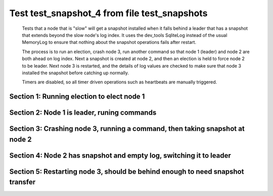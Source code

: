 .. _test_snapshot_4:

=============================================
Test test_snapshot_4 from file test_snapshots
=============================================


    Tests that a node that is "slow" will get a snapshot installed when it falls behind
    a leader that has a snapshot that extends beyond the slow node's log index.
    It uses the dev_tools SqliteLog instead of the usual MemoryLog to ensure that nothing
    about the snapshot operations fails after restart.

    The process is to run an election, crash node 3, run another command so that node 1 (leader)
    and node 2 are both ahead on log index. Next a snapshot is created at node 2, and then an
    election is held to force node 2 to be leader. Next node 3 is restarted, and the details
    of log values are checked to make sure that node 3 installed the snapshot before catching
    up normally.
    
    Timers are disabled, so all timer driven operations such as heartbeats are manually triggered.
    
    

Section 1: Running election to elect node 1
===========================================




.. collapse:: section 1 trace table (click to toggle view)

   - See :ref:`Trace Table Legend` for help interpreting table contents

   +------+-----------------------------+-----------+------+-----------------------------+-----------+------+-----------------------------+-----------+
   | N-1  | N-1                         | N-1       | N-2  | N-2                         | N-2       | N-3  | N-3                         | N-3       |
   +------+-----------------------------+-----------+------+-----------------------------+-----------+------+-----------------------------+-----------+
   | Role | Op                          | Delta     | Role | Op                          | Delta     | Role | Op                          | Delta     |
   +======+=============================+===========+======+=============================+===========+======+=============================+===========+
   | CNDI | NEW ROLE                    |           | FLWR |                             |           | FLWR |                             |           |
   +------+-----------------------------+-----------+------+-----------------------------+-----------+------+-----------------------------+-----------+
   | CNDI | poll+N-2 t-1 li-0 lt-1      |           | FLWR |                             |           | FLWR |                             |           |
   +------+-----------------------------+-----------+------+-----------------------------+-----------+------+-----------------------------+-----------+
   | CNDI | poll+N-3 t-1 li-0 lt-1      |           | FLWR |                             |           | FLWR |                             |           |
   +------+-----------------------------+-----------+------+-----------------------------+-----------+------+-----------------------------+-----------+
   | CNDI |                             |           | FLWR | N-1+poll t-1 li-0 lt-1      | t-1       | FLWR |                             |           |
   +------+-----------------------------+-----------+------+-----------------------------+-----------+------+-----------------------------+-----------+
   | CNDI |                             |           | FLWR | vote+N-1 yes-True           |           | FLWR |                             |           |
   +------+-----------------------------+-----------+------+-----------------------------+-----------+------+-----------------------------+-----------+
   | CNDI |                             |           | FLWR |                             |           | FLWR | N-1+poll t-1 li-0 lt-1      | t-1       |
   +------+-----------------------------+-----------+------+-----------------------------+-----------+------+-----------------------------+-----------+
   | CNDI |                             |           | FLWR |                             |           | FLWR | vote+N-1 yes-True           |           |
   +------+-----------------------------+-----------+------+-----------------------------+-----------+------+-----------------------------+-----------+
   | LEAD | N-2+vote yes-True           | lt-1 li-1 | FLWR |                             |           | FLWR |                             |           |
   +------+-----------------------------+-----------+------+-----------------------------+-----------+------+-----------------------------+-----------+
   | LEAD | NEW ROLE                    |           | FLWR |                             |           | FLWR |                             |           |
   +------+-----------------------------+-----------+------+-----------------------------+-----------+------+-----------------------------+-----------+
   | LEAD | ae+N-2 t-1 i-0 lt-0 e-1 c-0 |           | FLWR |                             |           | FLWR |                             |           |
   +------+-----------------------------+-----------+------+-----------------------------+-----------+------+-----------------------------+-----------+
   | LEAD | ae+N-3 t-1 i-0 lt-0 e-1 c-0 |           | FLWR |                             |           | FLWR |                             |           |
   +------+-----------------------------+-----------+------+-----------------------------+-----------+------+-----------------------------+-----------+
   | LEAD | N-3+vote yes-True           |           | FLWR |                             |           | FLWR |                             |           |
   +------+-----------------------------+-----------+------+-----------------------------+-----------+------+-----------------------------+-----------+
   | LEAD |                             |           | FLWR | N-1+ae t-1 i-0 lt-0 e-1 c-0 | lt-1 li-1 | FLWR |                             |           |
   +------+-----------------------------+-----------+------+-----------------------------+-----------+------+-----------------------------+-----------+
   | LEAD |                             |           | FLWR | N-2+ae_reply ok-True mi-1   |           | FLWR |                             |           |
   +------+-----------------------------+-----------+------+-----------------------------+-----------+------+-----------------------------+-----------+
   | LEAD |                             |           | FLWR |                             |           | FLWR | N-1+ae t-1 i-0 lt-0 e-1 c-0 | lt-1 li-1 |
   +------+-----------------------------+-----------+------+-----------------------------+-----------+------+-----------------------------+-----------+
   | LEAD |                             |           | FLWR |                             |           | FLWR | N-3+ae_reply ok-True mi-1   |           |
   +------+-----------------------------+-----------+------+-----------------------------+-----------+------+-----------------------------+-----------+
   | LEAD | N-2+ae_reply ok-True mi-1   | ci-1      | FLWR |                             |           | FLWR |                             |           |
   +------+-----------------------------+-----------+------+-----------------------------+-----------+------+-----------------------------+-----------+
   | LEAD | N-3+ae_reply ok-True mi-1   |           | FLWR |                             |           | FLWR |                             |           |
   +------+-----------------------------+-----------+------+-----------------------------+-----------+------+-----------------------------+-----------+
   | LEAD | ae+N-2 t-1 i-1 lt-1 e-0 c-1 |           | FLWR |                             |           | FLWR |                             |           |
   +------+-----------------------------+-----------+------+-----------------------------+-----------+------+-----------------------------+-----------+
   | LEAD |                             |           | FLWR | N-1+ae t-1 i-1 lt-1 e-0 c-1 | ci-1      | FLWR |                             |           |
   +------+-----------------------------+-----------+------+-----------------------------+-----------+------+-----------------------------+-----------+
   | LEAD |                             |           | FLWR | N-2+ae_reply ok-True mi-1   |           | FLWR |                             |           |
   +------+-----------------------------+-----------+------+-----------------------------+-----------+------+-----------------------------+-----------+
   | LEAD | N-2+ae_reply ok-True mi-1   |           | FLWR |                             |           | FLWR |                             |           |
   +------+-----------------------------+-----------+------+-----------------------------+-----------+------+-----------------------------+-----------+
   | LEAD | ae+N-3 t-1 i-1 lt-1 e-0 c-1 |           | FLWR |                             |           | FLWR |                             |           |
   +------+-----------------------------+-----------+------+-----------------------------+-----------+------+-----------------------------+-----------+
   | LEAD |                             |           | FLWR |                             |           | FLWR | N-1+ae t-1 i-1 lt-1 e-0 c-1 | ci-1      |
   +------+-----------------------------+-----------+------+-----------------------------+-----------+------+-----------------------------+-----------+
   | LEAD |                             |           | FLWR |                             |           | FLWR | N-3+ae_reply ok-True mi-1   |           |
   +------+-----------------------------+-----------+------+-----------------------------+-----------+------+-----------------------------+-----------+
   | LEAD | N-3+ae_reply ok-True mi-1   |           | FLWR |                             |           | FLWR |                             |           |
   +------+-----------------------------+-----------+------+-----------------------------+-----------+------+-----------------------------+-----------+



.. collapse:: trace sequence diagram (click to toggle view)

   .. plantuml:: /developer/tests/diagrams/test_snapshots/test_snapshot_4_1.puml
          :scale: 100%


Section 2: Node 1 is leader, runing commands 
=============================================




.. collapse:: section 2 trace table (click to toggle view)

   - See :ref:`Trace Table Legend` for help interpreting table contents

   +------+-------------------------------+-------+------+-------------------------------+-------+------+-------------------------------+-------+
   | N-1  | N-1                           | N-1   | N-2  | N-2                           | N-2   | N-3  | N-3                           | N-3   |
   +------+-------------------------------+-------+------+-------------------------------+-------+------+-------------------------------+-------+
   | Role | Op                            | Delta | Role | Op                            | Delta | Role | Op                            | Delta |
   +======+===============================+=======+======+===============================+=======+======+===============================+=======+
   | LEAD | CMD START                     |       | FLWR |                               |       | FLWR |                               |       |
   +------+-------------------------------+-------+------+-------------------------------+-------+------+-------------------------------+-------+
   | LEAD | ae+N-2 t-1 i-1 lt-1 e-1 c-1   | li-2  | FLWR |                               |       | FLWR |                               |       |
   +------+-------------------------------+-------+------+-------------------------------+-------+------+-------------------------------+-------+
   | LEAD | ae+N-3 t-1 i-1 lt-1 e-1 c-1   |       | FLWR |                               |       | FLWR |                               |       |
   +------+-------------------------------+-------+------+-------------------------------+-------+------+-------------------------------+-------+
   | LEAD |                               |       | FLWR | N-1+ae t-1 i-1 lt-1 e-1 c-1   | li-2  | FLWR |                               |       |
   +------+-------------------------------+-------+------+-------------------------------+-------+------+-------------------------------+-------+
   | LEAD |                               |       | FLWR | N-2+ae_reply ok-True mi-2     |       | FLWR |                               |       |
   +------+-------------------------------+-------+------+-------------------------------+-------+------+-------------------------------+-------+
   | LEAD |                               |       | FLWR |                               |       | FLWR | N-1+ae t-1 i-1 lt-1 e-1 c-1   | li-2  |
   +------+-------------------------------+-------+------+-------------------------------+-------+------+-------------------------------+-------+
   | LEAD |                               |       | FLWR |                               |       | FLWR | N-3+ae_reply ok-True mi-2     |       |
   +------+-------------------------------+-------+------+-------------------------------+-------+------+-------------------------------+-------+
   | LEAD | N-2+ae_reply ok-True mi-2     | ci-2  | FLWR |                               |       | FLWR |                               |       |
   +------+-------------------------------+-------+------+-------------------------------+-------+------+-------------------------------+-------+
   | LEAD | N-3+ae_reply ok-True mi-2     |       | FLWR |                               |       | FLWR |                               |       |
   +------+-------------------------------+-------+------+-------------------------------+-------+------+-------------------------------+-------+
   | LEAD |                               |       | FLWR | N-1+ae t-1 i-2 lt-1 e-0 c-2   | ci-2  | FLWR |                               |       |
   +------+-------------------------------+-------+------+-------------------------------+-------+------+-------------------------------+-------+
   | LEAD |                               |       | FLWR |                               |       | FLWR | N-1+ae t-1 i-2 lt-1 e-0 c-2   | ci-2  |
   +------+-------------------------------+-------+------+-------------------------------+-------+------+-------------------------------+-------+
   | LEAD | CMD DONE                      |       | FLWR |                               |       | FLWR |                               |       |
   +------+-------------------------------+-------+------+-------------------------------+-------+------+-------------------------------+-------+
   | LEAD | CMD START                     |       | FLWR |                               |       | FLWR |                               |       |
   +------+-------------------------------+-------+------+-------------------------------+-------+------+-------------------------------+-------+
   | LEAD | ae+N-2 t-1 i-2 lt-1 e-1 c-2   | li-3  | FLWR |                               |       | FLWR |                               |       |
   +------+-------------------------------+-------+------+-------------------------------+-------+------+-------------------------------+-------+
   | LEAD | ae+N-3 t-1 i-2 lt-1 e-1 c-2   |       | FLWR |                               |       | FLWR |                               |       |
   +------+-------------------------------+-------+------+-------------------------------+-------+------+-------------------------------+-------+
   | LEAD |                               |       | FLWR | N-2+ae_reply ok-True mi-2     |       | FLWR |                               |       |
   +------+-------------------------------+-------+------+-------------------------------+-------+------+-------------------------------+-------+
   | LEAD |                               |       | FLWR | N-1+ae t-1 i-2 lt-1 e-1 c-2   | li-3  | FLWR |                               |       |
   +------+-------------------------------+-------+------+-------------------------------+-------+------+-------------------------------+-------+
   | LEAD |                               |       | FLWR | N-2+ae_reply ok-True mi-3     |       | FLWR |                               |       |
   +------+-------------------------------+-------+------+-------------------------------+-------+------+-------------------------------+-------+
   | LEAD |                               |       | FLWR |                               |       | FLWR | N-3+ae_reply ok-True mi-2     |       |
   +------+-------------------------------+-------+------+-------------------------------+-------+------+-------------------------------+-------+
   | LEAD |                               |       | FLWR |                               |       | FLWR | N-1+ae t-1 i-2 lt-1 e-1 c-2   | li-3  |
   +------+-------------------------------+-------+------+-------------------------------+-------+------+-------------------------------+-------+
   | LEAD |                               |       | FLWR |                               |       | FLWR | N-3+ae_reply ok-True mi-3     |       |
   +------+-------------------------------+-------+------+-------------------------------+-------+------+-------------------------------+-------+
   | LEAD | N-2+ae_reply ok-True mi-2     |       | FLWR |                               |       | FLWR |                               |       |
   +------+-------------------------------+-------+------+-------------------------------+-------+------+-------------------------------+-------+
   | LEAD | ae+N-2 t-1 i-2 lt-1 e-1 c-2   |       | FLWR |                               |       | FLWR |                               |       |
   +------+-------------------------------+-------+------+-------------------------------+-------+------+-------------------------------+-------+
   | LEAD | N-2+ae_reply ok-True mi-3     | ci-3  | FLWR |                               |       | FLWR |                               |       |
   +------+-------------------------------+-------+------+-------------------------------+-------+------+-------------------------------+-------+
   | LEAD | N-3+ae_reply ok-True mi-2     |       | FLWR |                               |       | FLWR |                               |       |
   +------+-------------------------------+-------+------+-------------------------------+-------+------+-------------------------------+-------+
   | LEAD | ae+N-3 t-1 i-2 lt-1 e-1 c-3   |       | FLWR |                               |       | FLWR |                               |       |
   +------+-------------------------------+-------+------+-------------------------------+-------+------+-------------------------------+-------+
   | LEAD | N-3+ae_reply ok-True mi-3     |       | FLWR |                               |       | FLWR |                               |       |
   +------+-------------------------------+-------+------+-------------------------------+-------+------+-------------------------------+-------+
   | LEAD |                               |       | FLWR | N-1+ae t-1 i-2 lt-1 e-1 c-2   |       | FLWR |                               |       |
   +------+-------------------------------+-------+------+-------------------------------+-------+------+-------------------------------+-------+
   | LEAD |                               |       | FLWR | N-2+ae_reply ok-True mi-3     |       | FLWR |                               |       |
   +------+-------------------------------+-------+------+-------------------------------+-------+------+-------------------------------+-------+
   | LEAD |                               |       | FLWR |                               |       | FLWR | N-1+ae t-1 i-2 lt-1 e-1 c-3   |       |
   +------+-------------------------------+-------+------+-------------------------------+-------+------+-------------------------------+-------+
   | LEAD |                               |       | FLWR |                               |       | FLWR | N-3+ae_reply ok-True mi-3     |       |
   +------+-------------------------------+-------+------+-------------------------------+-------+------+-------------------------------+-------+
   | LEAD |                               |       | FLWR | N-1+ae t-1 i-3 lt-1 e-0 c-3   | ci-3  | FLWR |                               |       |
   +------+-------------------------------+-------+------+-------------------------------+-------+------+-------------------------------+-------+
   | LEAD |                               |       | FLWR |                               |       | FLWR | N-1+ae t-1 i-3 lt-1 e-0 c-3   | ci-3  |
   +------+-------------------------------+-------+------+-------------------------------+-------+------+-------------------------------+-------+
   | LEAD | CMD DONE                      |       | FLWR |                               |       | FLWR |                               |       |
   +------+-------------------------------+-------+------+-------------------------------+-------+------+-------------------------------+-------+
   | LEAD | CMD START                     |       | FLWR |                               |       | FLWR |                               |       |
   +------+-------------------------------+-------+------+-------------------------------+-------+------+-------------------------------+-------+
   | LEAD | ae+N-2 t-1 i-3 lt-1 e-1 c-3   | li-4  | FLWR |                               |       | FLWR |                               |       |
   +------+-------------------------------+-------+------+-------------------------------+-------+------+-------------------------------+-------+
   | LEAD | ae+N-3 t-1 i-3 lt-1 e-1 c-3   |       | FLWR |                               |       | FLWR |                               |       |
   +------+-------------------------------+-------+------+-------------------------------+-------+------+-------------------------------+-------+
   | LEAD | N-2+ae_reply ok-True mi-3     |       | FLWR |                               |       | FLWR |                               |       |
   +------+-------------------------------+-------+------+-------------------------------+-------+------+-------------------------------+-------+
   | LEAD | ae+N-2 t-1 i-3 lt-1 e-1 c-3   |       | FLWR |                               |       | FLWR |                               |       |
   +------+-------------------------------+-------+------+-------------------------------+-------+------+-------------------------------+-------+
   | LEAD | N-3+ae_reply ok-True mi-3     |       | FLWR |                               |       | FLWR |                               |       |
   +------+-------------------------------+-------+------+-------------------------------+-------+------+-------------------------------+-------+
   | LEAD | ae+N-3 t-1 i-3 lt-1 e-1 c-3   |       | FLWR |                               |       | FLWR |                               |       |
   +------+-------------------------------+-------+------+-------------------------------+-------+------+-------------------------------+-------+
   | LEAD |                               |       | FLWR | N-2+ae_reply ok-True mi-3     |       | FLWR |                               |       |
   +------+-------------------------------+-------+------+-------------------------------+-------+------+-------------------------------+-------+
   | LEAD |                               |       | FLWR | N-1+ae t-1 i-3 lt-1 e-1 c-3   | li-4  | FLWR |                               |       |
   +------+-------------------------------+-------+------+-------------------------------+-------+------+-------------------------------+-------+
   | LEAD |                               |       | FLWR | N-2+ae_reply ok-True mi-4     |       | FLWR |                               |       |
   +------+-------------------------------+-------+------+-------------------------------+-------+------+-------------------------------+-------+
   | LEAD |                               |       | FLWR | N-1+ae t-1 i-3 lt-1 e-1 c-3   |       | FLWR |                               |       |
   +------+-------------------------------+-------+------+-------------------------------+-------+------+-------------------------------+-------+
   | LEAD |                               |       | FLWR | N-2+ae_reply ok-True mi-4     |       | FLWR |                               |       |
   +------+-------------------------------+-------+------+-------------------------------+-------+------+-------------------------------+-------+
   | LEAD |                               |       | FLWR |                               |       | FLWR | N-3+ae_reply ok-True mi-3     |       |
   +------+-------------------------------+-------+------+-------------------------------+-------+------+-------------------------------+-------+
   | LEAD |                               |       | FLWR |                               |       | FLWR | N-1+ae t-1 i-3 lt-1 e-1 c-3   | li-4  |
   +------+-------------------------------+-------+------+-------------------------------+-------+------+-------------------------------+-------+
   | LEAD |                               |       | FLWR |                               |       | FLWR | N-3+ae_reply ok-True mi-4     |       |
   +------+-------------------------------+-------+------+-------------------------------+-------+------+-------------------------------+-------+
   | LEAD |                               |       | FLWR |                               |       | FLWR | N-1+ae t-1 i-3 lt-1 e-1 c-3   |       |
   +------+-------------------------------+-------+------+-------------------------------+-------+------+-------------------------------+-------+
   | LEAD |                               |       | FLWR |                               |       | FLWR | N-3+ae_reply ok-True mi-4     |       |
   +------+-------------------------------+-------+------+-------------------------------+-------+------+-------------------------------+-------+
   | LEAD | N-2+ae_reply ok-True mi-3     |       | FLWR |                               |       | FLWR |                               |       |
   +------+-------------------------------+-------+------+-------------------------------+-------+------+-------------------------------+-------+
   | LEAD | ae+N-2 t-1 i-3 lt-1 e-1 c-3   |       | FLWR |                               |       | FLWR |                               |       |
   +------+-------------------------------+-------+------+-------------------------------+-------+------+-------------------------------+-------+
   | LEAD | N-2+ae_reply ok-True mi-4     | ci-4  | FLWR |                               |       | FLWR |                               |       |
   +------+-------------------------------+-------+------+-------------------------------+-------+------+-------------------------------+-------+
   | LEAD | N-2+ae_reply ok-True mi-4     |       | FLWR |                               |       | FLWR |                               |       |
   +------+-------------------------------+-------+------+-------------------------------+-------+------+-------------------------------+-------+
   | LEAD | N-3+ae_reply ok-True mi-3     |       | FLWR |                               |       | FLWR |                               |       |
   +------+-------------------------------+-------+------+-------------------------------+-------+------+-------------------------------+-------+
   | LEAD | ae+N-3 t-1 i-3 lt-1 e-1 c-4   |       | FLWR |                               |       | FLWR |                               |       |
   +------+-------------------------------+-------+------+-------------------------------+-------+------+-------------------------------+-------+
   | LEAD | N-3+ae_reply ok-True mi-4     |       | FLWR |                               |       | FLWR |                               |       |
   +------+-------------------------------+-------+------+-------------------------------+-------+------+-------------------------------+-------+
   | LEAD | N-3+ae_reply ok-True mi-4     |       | FLWR |                               |       | FLWR |                               |       |
   +------+-------------------------------+-------+------+-------------------------------+-------+------+-------------------------------+-------+
   | LEAD |                               |       | FLWR | N-1+ae t-1 i-3 lt-1 e-1 c-3   |       | FLWR |                               |       |
   +------+-------------------------------+-------+------+-------------------------------+-------+------+-------------------------------+-------+
   | LEAD |                               |       | FLWR | N-2+ae_reply ok-True mi-4     |       | FLWR |                               |       |
   +------+-------------------------------+-------+------+-------------------------------+-------+------+-------------------------------+-------+
   | LEAD |                               |       | FLWR |                               |       | FLWR | N-1+ae t-1 i-3 lt-1 e-1 c-4   |       |
   +------+-------------------------------+-------+------+-------------------------------+-------+------+-------------------------------+-------+
   | LEAD |                               |       | FLWR |                               |       | FLWR | N-3+ae_reply ok-True mi-4     |       |
   +------+-------------------------------+-------+------+-------------------------------+-------+------+-------------------------------+-------+
   | LEAD |                               |       | FLWR | N-1+ae t-1 i-4 lt-1 e-0 c-4   | ci-4  | FLWR |                               |       |
   +------+-------------------------------+-------+------+-------------------------------+-------+------+-------------------------------+-------+
   | LEAD |                               |       | FLWR |                               |       | FLWR | N-1+ae t-1 i-4 lt-1 e-0 c-4   | ci-4  |
   +------+-------------------------------+-------+------+-------------------------------+-------+------+-------------------------------+-------+
   | LEAD | CMD DONE                      |       | FLWR |                               |       | FLWR |                               |       |
   +------+-------------------------------+-------+------+-------------------------------+-------+------+-------------------------------+-------+
   | LEAD | CMD START                     |       | FLWR |                               |       | FLWR |                               |       |
   +------+-------------------------------+-------+------+-------------------------------+-------+------+-------------------------------+-------+
   | LEAD | ae+N-2 t-1 i-4 lt-1 e-1 c-4   | li-5  | FLWR |                               |       | FLWR |                               |       |
   +------+-------------------------------+-------+------+-------------------------------+-------+------+-------------------------------+-------+
   | LEAD | ae+N-3 t-1 i-4 lt-1 e-1 c-4   |       | FLWR |                               |       | FLWR |                               |       |
   +------+-------------------------------+-------+------+-------------------------------+-------+------+-------------------------------+-------+
   | LEAD | N-2+ae_reply ok-True mi-4     |       | FLWR |                               |       | FLWR |                               |       |
   +------+-------------------------------+-------+------+-------------------------------+-------+------+-------------------------------+-------+
   | LEAD | ae+N-2 t-1 i-4 lt-1 e-1 c-4   |       | FLWR |                               |       | FLWR |                               |       |
   +------+-------------------------------+-------+------+-------------------------------+-------+------+-------------------------------+-------+
   | LEAD | N-3+ae_reply ok-True mi-4     |       | FLWR |                               |       | FLWR |                               |       |
   +------+-------------------------------+-------+------+-------------------------------+-------+------+-------------------------------+-------+
   | LEAD | ae+N-3 t-1 i-4 lt-1 e-1 c-4   |       | FLWR |                               |       | FLWR |                               |       |
   +------+-------------------------------+-------+------+-------------------------------+-------+------+-------------------------------+-------+
   | LEAD |                               |       | FLWR | N-2+ae_reply ok-True mi-4     |       | FLWR |                               |       |
   +------+-------------------------------+-------+------+-------------------------------+-------+------+-------------------------------+-------+
   | LEAD |                               |       | FLWR | N-1+ae t-1 i-4 lt-1 e-1 c-4   | li-5  | FLWR |                               |       |
   +------+-------------------------------+-------+------+-------------------------------+-------+------+-------------------------------+-------+
   | LEAD |                               |       | FLWR | N-2+ae_reply ok-True mi-5     |       | FLWR |                               |       |
   +------+-------------------------------+-------+------+-------------------------------+-------+------+-------------------------------+-------+
   | LEAD |                               |       | FLWR | N-1+ae t-1 i-4 lt-1 e-1 c-4   |       | FLWR |                               |       |
   +------+-------------------------------+-------+------+-------------------------------+-------+------+-------------------------------+-------+
   | LEAD |                               |       | FLWR | N-2+ae_reply ok-True mi-5     |       | FLWR |                               |       |
   +------+-------------------------------+-------+------+-------------------------------+-------+------+-------------------------------+-------+
   | LEAD |                               |       | FLWR |                               |       | FLWR | N-3+ae_reply ok-True mi-4     |       |
   +------+-------------------------------+-------+------+-------------------------------+-------+------+-------------------------------+-------+
   | LEAD |                               |       | FLWR |                               |       | FLWR | N-1+ae t-1 i-4 lt-1 e-1 c-4   | li-5  |
   +------+-------------------------------+-------+------+-------------------------------+-------+------+-------------------------------+-------+
   | LEAD |                               |       | FLWR |                               |       | FLWR | N-3+ae_reply ok-True mi-5     |       |
   +------+-------------------------------+-------+------+-------------------------------+-------+------+-------------------------------+-------+
   | LEAD |                               |       | FLWR |                               |       | FLWR | N-1+ae t-1 i-4 lt-1 e-1 c-4   |       |
   +------+-------------------------------+-------+------+-------------------------------+-------+------+-------------------------------+-------+
   | LEAD |                               |       | FLWR |                               |       | FLWR | N-3+ae_reply ok-True mi-5     |       |
   +------+-------------------------------+-------+------+-------------------------------+-------+------+-------------------------------+-------+
   | LEAD | N-2+ae_reply ok-True mi-4     |       | FLWR |                               |       | FLWR |                               |       |
   +------+-------------------------------+-------+------+-------------------------------+-------+------+-------------------------------+-------+
   | LEAD | ae+N-2 t-1 i-4 lt-1 e-1 c-4   |       | FLWR |                               |       | FLWR |                               |       |
   +------+-------------------------------+-------+------+-------------------------------+-------+------+-------------------------------+-------+
   | LEAD | N-2+ae_reply ok-True mi-5     | ci-5  | FLWR |                               |       | FLWR |                               |       |
   +------+-------------------------------+-------+------+-------------------------------+-------+------+-------------------------------+-------+
   | LEAD | N-2+ae_reply ok-True mi-5     |       | FLWR |                               |       | FLWR |                               |       |
   +------+-------------------------------+-------+------+-------------------------------+-------+------+-------------------------------+-------+
   | LEAD | N-3+ae_reply ok-True mi-4     |       | FLWR |                               |       | FLWR |                               |       |
   +------+-------------------------------+-------+------+-------------------------------+-------+------+-------------------------------+-------+
   | LEAD | ae+N-3 t-1 i-4 lt-1 e-1 c-5   |       | FLWR |                               |       | FLWR |                               |       |
   +------+-------------------------------+-------+------+-------------------------------+-------+------+-------------------------------+-------+
   | LEAD | N-3+ae_reply ok-True mi-5     |       | FLWR |                               |       | FLWR |                               |       |
   +------+-------------------------------+-------+------+-------------------------------+-------+------+-------------------------------+-------+
   | LEAD | N-3+ae_reply ok-True mi-5     |       | FLWR |                               |       | FLWR |                               |       |
   +------+-------------------------------+-------+------+-------------------------------+-------+------+-------------------------------+-------+
   | LEAD |                               |       | FLWR | N-1+ae t-1 i-4 lt-1 e-1 c-4   |       | FLWR |                               |       |
   +------+-------------------------------+-------+------+-------------------------------+-------+------+-------------------------------+-------+
   | LEAD |                               |       | FLWR | N-2+ae_reply ok-True mi-5     |       | FLWR |                               |       |
   +------+-------------------------------+-------+------+-------------------------------+-------+------+-------------------------------+-------+
   | LEAD |                               |       | FLWR |                               |       | FLWR | N-1+ae t-1 i-4 lt-1 e-1 c-5   |       |
   +------+-------------------------------+-------+------+-------------------------------+-------+------+-------------------------------+-------+
   | LEAD |                               |       | FLWR |                               |       | FLWR | N-3+ae_reply ok-True mi-5     |       |
   +------+-------------------------------+-------+------+-------------------------------+-------+------+-------------------------------+-------+
   | LEAD |                               |       | FLWR | N-1+ae t-1 i-5 lt-1 e-0 c-5   | ci-5  | FLWR |                               |       |
   +------+-------------------------------+-------+------+-------------------------------+-------+------+-------------------------------+-------+
   | LEAD |                               |       | FLWR |                               |       | FLWR | N-1+ae t-1 i-5 lt-1 e-0 c-5   | ci-5  |
   +------+-------------------------------+-------+------+-------------------------------+-------+------+-------------------------------+-------+
   | LEAD | CMD DONE                      |       | FLWR |                               |       | FLWR |                               |       |
   +------+-------------------------------+-------+------+-------------------------------+-------+------+-------------------------------+-------+
   | LEAD | CMD START                     |       | FLWR |                               |       | FLWR |                               |       |
   +------+-------------------------------+-------+------+-------------------------------+-------+------+-------------------------------+-------+
   | LEAD | ae+N-2 t-1 i-5 lt-1 e-1 c-5   | li-6  | FLWR |                               |       | FLWR |                               |       |
   +------+-------------------------------+-------+------+-------------------------------+-------+------+-------------------------------+-------+
   | LEAD | ae+N-3 t-1 i-5 lt-1 e-1 c-5   |       | FLWR |                               |       | FLWR |                               |       |
   +------+-------------------------------+-------+------+-------------------------------+-------+------+-------------------------------+-------+
   | LEAD | N-2+ae_reply ok-True mi-5     |       | FLWR |                               |       | FLWR |                               |       |
   +------+-------------------------------+-------+------+-------------------------------+-------+------+-------------------------------+-------+
   | LEAD | ae+N-2 t-1 i-5 lt-1 e-1 c-5   |       | FLWR |                               |       | FLWR |                               |       |
   +------+-------------------------------+-------+------+-------------------------------+-------+------+-------------------------------+-------+
   | LEAD | N-3+ae_reply ok-True mi-5     |       | FLWR |                               |       | FLWR |                               |       |
   +------+-------------------------------+-------+------+-------------------------------+-------+------+-------------------------------+-------+
   | LEAD | ae+N-3 t-1 i-5 lt-1 e-1 c-5   |       | FLWR |                               |       | FLWR |                               |       |
   +------+-------------------------------+-------+------+-------------------------------+-------+------+-------------------------------+-------+
   | LEAD |                               |       | FLWR | N-2+ae_reply ok-True mi-5     |       | FLWR |                               |       |
   +------+-------------------------------+-------+------+-------------------------------+-------+------+-------------------------------+-------+
   | LEAD |                               |       | FLWR | N-1+ae t-1 i-5 lt-1 e-1 c-5   | li-6  | FLWR |                               |       |
   +------+-------------------------------+-------+------+-------------------------------+-------+------+-------------------------------+-------+
   | LEAD |                               |       | FLWR | N-2+ae_reply ok-True mi-6     |       | FLWR |                               |       |
   +------+-------------------------------+-------+------+-------------------------------+-------+------+-------------------------------+-------+
   | LEAD |                               |       | FLWR | N-1+ae t-1 i-5 lt-1 e-1 c-5   |       | FLWR |                               |       |
   +------+-------------------------------+-------+------+-------------------------------+-------+------+-------------------------------+-------+
   | LEAD |                               |       | FLWR | N-2+ae_reply ok-True mi-6     |       | FLWR |                               |       |
   +------+-------------------------------+-------+------+-------------------------------+-------+------+-------------------------------+-------+
   | LEAD |                               |       | FLWR |                               |       | FLWR | N-3+ae_reply ok-True mi-5     |       |
   +------+-------------------------------+-------+------+-------------------------------+-------+------+-------------------------------+-------+
   | LEAD |                               |       | FLWR |                               |       | FLWR | N-1+ae t-1 i-5 lt-1 e-1 c-5   | li-6  |
   +------+-------------------------------+-------+------+-------------------------------+-------+------+-------------------------------+-------+
   | LEAD |                               |       | FLWR |                               |       | FLWR | N-3+ae_reply ok-True mi-6     |       |
   +------+-------------------------------+-------+------+-------------------------------+-------+------+-------------------------------+-------+
   | LEAD |                               |       | FLWR |                               |       | FLWR | N-1+ae t-1 i-5 lt-1 e-1 c-5   |       |
   +------+-------------------------------+-------+------+-------------------------------+-------+------+-------------------------------+-------+
   | LEAD |                               |       | FLWR |                               |       | FLWR | N-3+ae_reply ok-True mi-6     |       |
   +------+-------------------------------+-------+------+-------------------------------+-------+------+-------------------------------+-------+
   | LEAD | N-2+ae_reply ok-True mi-5     |       | FLWR |                               |       | FLWR |                               |       |
   +------+-------------------------------+-------+------+-------------------------------+-------+------+-------------------------------+-------+
   | LEAD | ae+N-2 t-1 i-5 lt-1 e-1 c-5   |       | FLWR |                               |       | FLWR |                               |       |
   +------+-------------------------------+-------+------+-------------------------------+-------+------+-------------------------------+-------+
   | LEAD | N-2+ae_reply ok-True mi-6     | ci-6  | FLWR |                               |       | FLWR |                               |       |
   +------+-------------------------------+-------+------+-------------------------------+-------+------+-------------------------------+-------+
   | LEAD | N-2+ae_reply ok-True mi-6     |       | FLWR |                               |       | FLWR |                               |       |
   +------+-------------------------------+-------+------+-------------------------------+-------+------+-------------------------------+-------+
   | LEAD | N-3+ae_reply ok-True mi-5     |       | FLWR |                               |       | FLWR |                               |       |
   +------+-------------------------------+-------+------+-------------------------------+-------+------+-------------------------------+-------+
   | LEAD | ae+N-3 t-1 i-5 lt-1 e-1 c-6   |       | FLWR |                               |       | FLWR |                               |       |
   +------+-------------------------------+-------+------+-------------------------------+-------+------+-------------------------------+-------+
   | LEAD | N-3+ae_reply ok-True mi-6     |       | FLWR |                               |       | FLWR |                               |       |
   +------+-------------------------------+-------+------+-------------------------------+-------+------+-------------------------------+-------+
   | LEAD | N-3+ae_reply ok-True mi-6     |       | FLWR |                               |       | FLWR |                               |       |
   +------+-------------------------------+-------+------+-------------------------------+-------+------+-------------------------------+-------+
   | LEAD |                               |       | FLWR | N-1+ae t-1 i-5 lt-1 e-1 c-5   |       | FLWR |                               |       |
   +------+-------------------------------+-------+------+-------------------------------+-------+------+-------------------------------+-------+
   | LEAD |                               |       | FLWR | N-2+ae_reply ok-True mi-6     |       | FLWR |                               |       |
   +------+-------------------------------+-------+------+-------------------------------+-------+------+-------------------------------+-------+
   | LEAD |                               |       | FLWR |                               |       | FLWR | N-1+ae t-1 i-5 lt-1 e-1 c-6   |       |
   +------+-------------------------------+-------+------+-------------------------------+-------+------+-------------------------------+-------+
   | LEAD |                               |       | FLWR |                               |       | FLWR | N-3+ae_reply ok-True mi-6     |       |
   +------+-------------------------------+-------+------+-------------------------------+-------+------+-------------------------------+-------+
   | LEAD |                               |       | FLWR | N-1+ae t-1 i-6 lt-1 e-0 c-6   | ci-6  | FLWR |                               |       |
   +------+-------------------------------+-------+------+-------------------------------+-------+------+-------------------------------+-------+
   | LEAD |                               |       | FLWR |                               |       | FLWR | N-1+ae t-1 i-6 lt-1 e-0 c-6   | ci-6  |
   +------+-------------------------------+-------+------+-------------------------------+-------+------+-------------------------------+-------+
   | LEAD | CMD DONE                      |       | FLWR |                               |       | FLWR |                               |       |
   +------+-------------------------------+-------+------+-------------------------------+-------+------+-------------------------------+-------+
   | LEAD | CMD START                     |       | FLWR |                               |       | FLWR |                               |       |
   +------+-------------------------------+-------+------+-------------------------------+-------+------+-------------------------------+-------+
   | LEAD | ae+N-2 t-1 i-6 lt-1 e-1 c-6   | li-7  | FLWR |                               |       | FLWR |                               |       |
   +------+-------------------------------+-------+------+-------------------------------+-------+------+-------------------------------+-------+
   | LEAD | ae+N-3 t-1 i-6 lt-1 e-1 c-6   |       | FLWR |                               |       | FLWR |                               |       |
   +------+-------------------------------+-------+------+-------------------------------+-------+------+-------------------------------+-------+
   | LEAD | N-2+ae_reply ok-True mi-6     |       | FLWR |                               |       | FLWR |                               |       |
   +------+-------------------------------+-------+------+-------------------------------+-------+------+-------------------------------+-------+
   | LEAD | ae+N-2 t-1 i-6 lt-1 e-1 c-6   |       | FLWR |                               |       | FLWR |                               |       |
   +------+-------------------------------+-------+------+-------------------------------+-------+------+-------------------------------+-------+
   | LEAD | N-3+ae_reply ok-True mi-6     |       | FLWR |                               |       | FLWR |                               |       |
   +------+-------------------------------+-------+------+-------------------------------+-------+------+-------------------------------+-------+
   | LEAD | ae+N-3 t-1 i-6 lt-1 e-1 c-6   |       | FLWR |                               |       | FLWR |                               |       |
   +------+-------------------------------+-------+------+-------------------------------+-------+------+-------------------------------+-------+
   | LEAD |                               |       | FLWR | N-2+ae_reply ok-True mi-6     |       | FLWR |                               |       |
   +------+-------------------------------+-------+------+-------------------------------+-------+------+-------------------------------+-------+
   | LEAD |                               |       | FLWR | N-1+ae t-1 i-6 lt-1 e-1 c-6   | li-7  | FLWR |                               |       |
   +------+-------------------------------+-------+------+-------------------------------+-------+------+-------------------------------+-------+
   | LEAD |                               |       | FLWR | N-2+ae_reply ok-True mi-7     |       | FLWR |                               |       |
   +------+-------------------------------+-------+------+-------------------------------+-------+------+-------------------------------+-------+
   | LEAD |                               |       | FLWR | N-1+ae t-1 i-6 lt-1 e-1 c-6   |       | FLWR |                               |       |
   +------+-------------------------------+-------+------+-------------------------------+-------+------+-------------------------------+-------+
   | LEAD |                               |       | FLWR | N-2+ae_reply ok-True mi-7     |       | FLWR |                               |       |
   +------+-------------------------------+-------+------+-------------------------------+-------+------+-------------------------------+-------+
   | LEAD |                               |       | FLWR |                               |       | FLWR | N-3+ae_reply ok-True mi-6     |       |
   +------+-------------------------------+-------+------+-------------------------------+-------+------+-------------------------------+-------+
   | LEAD |                               |       | FLWR |                               |       | FLWR | N-1+ae t-1 i-6 lt-1 e-1 c-6   | li-7  |
   +------+-------------------------------+-------+------+-------------------------------+-------+------+-------------------------------+-------+
   | LEAD |                               |       | FLWR |                               |       | FLWR | N-3+ae_reply ok-True mi-7     |       |
   +------+-------------------------------+-------+------+-------------------------------+-------+------+-------------------------------+-------+
   | LEAD |                               |       | FLWR |                               |       | FLWR | N-1+ae t-1 i-6 lt-1 e-1 c-6   |       |
   +------+-------------------------------+-------+------+-------------------------------+-------+------+-------------------------------+-------+
   | LEAD |                               |       | FLWR |                               |       | FLWR | N-3+ae_reply ok-True mi-7     |       |
   +------+-------------------------------+-------+------+-------------------------------+-------+------+-------------------------------+-------+
   | LEAD | N-2+ae_reply ok-True mi-6     |       | FLWR |                               |       | FLWR |                               |       |
   +------+-------------------------------+-------+------+-------------------------------+-------+------+-------------------------------+-------+
   | LEAD | ae+N-2 t-1 i-6 lt-1 e-1 c-6   |       | FLWR |                               |       | FLWR |                               |       |
   +------+-------------------------------+-------+------+-------------------------------+-------+------+-------------------------------+-------+
   | LEAD | N-2+ae_reply ok-True mi-7     | ci-7  | FLWR |                               |       | FLWR |                               |       |
   +------+-------------------------------+-------+------+-------------------------------+-------+------+-------------------------------+-------+
   | LEAD | N-2+ae_reply ok-True mi-7     |       | FLWR |                               |       | FLWR |                               |       |
   +------+-------------------------------+-------+------+-------------------------------+-------+------+-------------------------------+-------+
   | LEAD | N-3+ae_reply ok-True mi-6     |       | FLWR |                               |       | FLWR |                               |       |
   +------+-------------------------------+-------+------+-------------------------------+-------+------+-------------------------------+-------+
   | LEAD | ae+N-3 t-1 i-6 lt-1 e-1 c-7   |       | FLWR |                               |       | FLWR |                               |       |
   +------+-------------------------------+-------+------+-------------------------------+-------+------+-------------------------------+-------+
   | LEAD | N-3+ae_reply ok-True mi-7     |       | FLWR |                               |       | FLWR |                               |       |
   +------+-------------------------------+-------+------+-------------------------------+-------+------+-------------------------------+-------+
   | LEAD | N-3+ae_reply ok-True mi-7     |       | FLWR |                               |       | FLWR |                               |       |
   +------+-------------------------------+-------+------+-------------------------------+-------+------+-------------------------------+-------+
   | LEAD |                               |       | FLWR | N-1+ae t-1 i-6 lt-1 e-1 c-6   |       | FLWR |                               |       |
   +------+-------------------------------+-------+------+-------------------------------+-------+------+-------------------------------+-------+
   | LEAD |                               |       | FLWR | N-2+ae_reply ok-True mi-7     |       | FLWR |                               |       |
   +------+-------------------------------+-------+------+-------------------------------+-------+------+-------------------------------+-------+
   | LEAD |                               |       | FLWR |                               |       | FLWR | N-1+ae t-1 i-6 lt-1 e-1 c-7   |       |
   +------+-------------------------------+-------+------+-------------------------------+-------+------+-------------------------------+-------+
   | LEAD |                               |       | FLWR |                               |       | FLWR | N-3+ae_reply ok-True mi-7     |       |
   +------+-------------------------------+-------+------+-------------------------------+-------+------+-------------------------------+-------+
   | LEAD |                               |       | FLWR | N-1+ae t-1 i-7 lt-1 e-0 c-7   | ci-7  | FLWR |                               |       |
   +------+-------------------------------+-------+------+-------------------------------+-------+------+-------------------------------+-------+
   | LEAD |                               |       | FLWR |                               |       | FLWR | N-1+ae t-1 i-7 lt-1 e-0 c-7   | ci-7  |
   +------+-------------------------------+-------+------+-------------------------------+-------+------+-------------------------------+-------+
   | LEAD | CMD DONE                      |       | FLWR |                               |       | FLWR |                               |       |
   +------+-------------------------------+-------+------+-------------------------------+-------+------+-------------------------------+-------+
   | LEAD | CMD START                     |       | FLWR |                               |       | FLWR |                               |       |
   +------+-------------------------------+-------+------+-------------------------------+-------+------+-------------------------------+-------+
   | LEAD | ae+N-2 t-1 i-7 lt-1 e-1 c-7   | li-8  | FLWR |                               |       | FLWR |                               |       |
   +------+-------------------------------+-------+------+-------------------------------+-------+------+-------------------------------+-------+
   | LEAD | ae+N-3 t-1 i-7 lt-1 e-1 c-7   |       | FLWR |                               |       | FLWR |                               |       |
   +------+-------------------------------+-------+------+-------------------------------+-------+------+-------------------------------+-------+
   | LEAD | N-2+ae_reply ok-True mi-7     |       | FLWR |                               |       | FLWR |                               |       |
   +------+-------------------------------+-------+------+-------------------------------+-------+------+-------------------------------+-------+
   | LEAD | ae+N-2 t-1 i-7 lt-1 e-1 c-7   |       | FLWR |                               |       | FLWR |                               |       |
   +------+-------------------------------+-------+------+-------------------------------+-------+------+-------------------------------+-------+
   | LEAD | N-3+ae_reply ok-True mi-7     |       | FLWR |                               |       | FLWR |                               |       |
   +------+-------------------------------+-------+------+-------------------------------+-------+------+-------------------------------+-------+
   | LEAD | ae+N-3 t-1 i-7 lt-1 e-1 c-7   |       | FLWR |                               |       | FLWR |                               |       |
   +------+-------------------------------+-------+------+-------------------------------+-------+------+-------------------------------+-------+
   | LEAD |                               |       | FLWR | N-2+ae_reply ok-True mi-7     |       | FLWR |                               |       |
   +------+-------------------------------+-------+------+-------------------------------+-------+------+-------------------------------+-------+
   | LEAD |                               |       | FLWR | N-1+ae t-1 i-7 lt-1 e-1 c-7   | li-8  | FLWR |                               |       |
   +------+-------------------------------+-------+------+-------------------------------+-------+------+-------------------------------+-------+
   | LEAD |                               |       | FLWR | N-2+ae_reply ok-True mi-8     |       | FLWR |                               |       |
   +------+-------------------------------+-------+------+-------------------------------+-------+------+-------------------------------+-------+
   | LEAD |                               |       | FLWR | N-1+ae t-1 i-7 lt-1 e-1 c-7   |       | FLWR |                               |       |
   +------+-------------------------------+-------+------+-------------------------------+-------+------+-------------------------------+-------+
   | LEAD |                               |       | FLWR | N-2+ae_reply ok-True mi-8     |       | FLWR |                               |       |
   +------+-------------------------------+-------+------+-------------------------------+-------+------+-------------------------------+-------+
   | LEAD |                               |       | FLWR |                               |       | FLWR | N-3+ae_reply ok-True mi-7     |       |
   +------+-------------------------------+-------+------+-------------------------------+-------+------+-------------------------------+-------+
   | LEAD |                               |       | FLWR |                               |       | FLWR | N-1+ae t-1 i-7 lt-1 e-1 c-7   | li-8  |
   +------+-------------------------------+-------+------+-------------------------------+-------+------+-------------------------------+-------+
   | LEAD |                               |       | FLWR |                               |       | FLWR | N-3+ae_reply ok-True mi-8     |       |
   +------+-------------------------------+-------+------+-------------------------------+-------+------+-------------------------------+-------+
   | LEAD |                               |       | FLWR |                               |       | FLWR | N-1+ae t-1 i-7 lt-1 e-1 c-7   |       |
   +------+-------------------------------+-------+------+-------------------------------+-------+------+-------------------------------+-------+
   | LEAD |                               |       | FLWR |                               |       | FLWR | N-3+ae_reply ok-True mi-8     |       |
   +------+-------------------------------+-------+------+-------------------------------+-------+------+-------------------------------+-------+
   | LEAD | N-2+ae_reply ok-True mi-7     |       | FLWR |                               |       | FLWR |                               |       |
   +------+-------------------------------+-------+------+-------------------------------+-------+------+-------------------------------+-------+
   | LEAD | ae+N-2 t-1 i-7 lt-1 e-1 c-7   |       | FLWR |                               |       | FLWR |                               |       |
   +------+-------------------------------+-------+------+-------------------------------+-------+------+-------------------------------+-------+
   | LEAD | N-2+ae_reply ok-True mi-8     | ci-8  | FLWR |                               |       | FLWR |                               |       |
   +------+-------------------------------+-------+------+-------------------------------+-------+------+-------------------------------+-------+
   | LEAD | N-2+ae_reply ok-True mi-8     |       | FLWR |                               |       | FLWR |                               |       |
   +------+-------------------------------+-------+------+-------------------------------+-------+------+-------------------------------+-------+
   | LEAD | N-3+ae_reply ok-True mi-7     |       | FLWR |                               |       | FLWR |                               |       |
   +------+-------------------------------+-------+------+-------------------------------+-------+------+-------------------------------+-------+
   | LEAD | ae+N-3 t-1 i-7 lt-1 e-1 c-8   |       | FLWR |                               |       | FLWR |                               |       |
   +------+-------------------------------+-------+------+-------------------------------+-------+------+-------------------------------+-------+
   | LEAD | N-3+ae_reply ok-True mi-8     |       | FLWR |                               |       | FLWR |                               |       |
   +------+-------------------------------+-------+------+-------------------------------+-------+------+-------------------------------+-------+
   | LEAD | N-3+ae_reply ok-True mi-8     |       | FLWR |                               |       | FLWR |                               |       |
   +------+-------------------------------+-------+------+-------------------------------+-------+------+-------------------------------+-------+
   | LEAD |                               |       | FLWR | N-1+ae t-1 i-7 lt-1 e-1 c-7   |       | FLWR |                               |       |
   +------+-------------------------------+-------+------+-------------------------------+-------+------+-------------------------------+-------+
   | LEAD |                               |       | FLWR | N-2+ae_reply ok-True mi-8     |       | FLWR |                               |       |
   +------+-------------------------------+-------+------+-------------------------------+-------+------+-------------------------------+-------+
   | LEAD |                               |       | FLWR |                               |       | FLWR | N-1+ae t-1 i-7 lt-1 e-1 c-8   |       |
   +------+-------------------------------+-------+------+-------------------------------+-------+------+-------------------------------+-------+
   | LEAD |                               |       | FLWR |                               |       | FLWR | N-3+ae_reply ok-True mi-8     |       |
   +------+-------------------------------+-------+------+-------------------------------+-------+------+-------------------------------+-------+
   | LEAD |                               |       | FLWR | N-1+ae t-1 i-8 lt-1 e-0 c-8   | ci-8  | FLWR |                               |       |
   +------+-------------------------------+-------+------+-------------------------------+-------+------+-------------------------------+-------+
   | LEAD |                               |       | FLWR |                               |       | FLWR | N-1+ae t-1 i-8 lt-1 e-0 c-8   | ci-8  |
   +------+-------------------------------+-------+------+-------------------------------+-------+------+-------------------------------+-------+
   | LEAD | CMD DONE                      |       | FLWR |                               |       | FLWR |                               |       |
   +------+-------------------------------+-------+------+-------------------------------+-------+------+-------------------------------+-------+
   | LEAD | CMD START                     |       | FLWR |                               |       | FLWR |                               |       |
   +------+-------------------------------+-------+------+-------------------------------+-------+------+-------------------------------+-------+
   | LEAD | ae+N-2 t-1 i-8 lt-1 e-1 c-8   | li-9  | FLWR |                               |       | FLWR |                               |       |
   +------+-------------------------------+-------+------+-------------------------------+-------+------+-------------------------------+-------+
   | LEAD | ae+N-3 t-1 i-8 lt-1 e-1 c-8   |       | FLWR |                               |       | FLWR |                               |       |
   +------+-------------------------------+-------+------+-------------------------------+-------+------+-------------------------------+-------+
   | LEAD | N-2+ae_reply ok-True mi-8     |       | FLWR |                               |       | FLWR |                               |       |
   +------+-------------------------------+-------+------+-------------------------------+-------+------+-------------------------------+-------+
   | LEAD | ae+N-2 t-1 i-8 lt-1 e-1 c-8   |       | FLWR |                               |       | FLWR |                               |       |
   +------+-------------------------------+-------+------+-------------------------------+-------+------+-------------------------------+-------+
   | LEAD | N-3+ae_reply ok-True mi-8     |       | FLWR |                               |       | FLWR |                               |       |
   +------+-------------------------------+-------+------+-------------------------------+-------+------+-------------------------------+-------+
   | LEAD | ae+N-3 t-1 i-8 lt-1 e-1 c-8   |       | FLWR |                               |       | FLWR |                               |       |
   +------+-------------------------------+-------+------+-------------------------------+-------+------+-------------------------------+-------+
   | LEAD |                               |       | FLWR | N-2+ae_reply ok-True mi-8     |       | FLWR |                               |       |
   +------+-------------------------------+-------+------+-------------------------------+-------+------+-------------------------------+-------+
   | LEAD |                               |       | FLWR | N-1+ae t-1 i-8 lt-1 e-1 c-8   | li-9  | FLWR |                               |       |
   +------+-------------------------------+-------+------+-------------------------------+-------+------+-------------------------------+-------+
   | LEAD |                               |       | FLWR | N-2+ae_reply ok-True mi-9     |       | FLWR |                               |       |
   +------+-------------------------------+-------+------+-------------------------------+-------+------+-------------------------------+-------+
   | LEAD |                               |       | FLWR | N-1+ae t-1 i-8 lt-1 e-1 c-8   |       | FLWR |                               |       |
   +------+-------------------------------+-------+------+-------------------------------+-------+------+-------------------------------+-------+
   | LEAD |                               |       | FLWR | N-2+ae_reply ok-True mi-9     |       | FLWR |                               |       |
   +------+-------------------------------+-------+------+-------------------------------+-------+------+-------------------------------+-------+
   | LEAD |                               |       | FLWR |                               |       | FLWR | N-3+ae_reply ok-True mi-8     |       |
   +------+-------------------------------+-------+------+-------------------------------+-------+------+-------------------------------+-------+
   | LEAD |                               |       | FLWR |                               |       | FLWR | N-1+ae t-1 i-8 lt-1 e-1 c-8   | li-9  |
   +------+-------------------------------+-------+------+-------------------------------+-------+------+-------------------------------+-------+
   | LEAD |                               |       | FLWR |                               |       | FLWR | N-3+ae_reply ok-True mi-9     |       |
   +------+-------------------------------+-------+------+-------------------------------+-------+------+-------------------------------+-------+
   | LEAD |                               |       | FLWR |                               |       | FLWR | N-1+ae t-1 i-8 lt-1 e-1 c-8   |       |
   +------+-------------------------------+-------+------+-------------------------------+-------+------+-------------------------------+-------+
   | LEAD |                               |       | FLWR |                               |       | FLWR | N-3+ae_reply ok-True mi-9     |       |
   +------+-------------------------------+-------+------+-------------------------------+-------+------+-------------------------------+-------+
   | LEAD | N-2+ae_reply ok-True mi-8     |       | FLWR |                               |       | FLWR |                               |       |
   +------+-------------------------------+-------+------+-------------------------------+-------+------+-------------------------------+-------+
   | LEAD | ae+N-2 t-1 i-8 lt-1 e-1 c-8   |       | FLWR |                               |       | FLWR |                               |       |
   +------+-------------------------------+-------+------+-------------------------------+-------+------+-------------------------------+-------+
   | LEAD | N-2+ae_reply ok-True mi-9     | ci-9  | FLWR |                               |       | FLWR |                               |       |
   +------+-------------------------------+-------+------+-------------------------------+-------+------+-------------------------------+-------+
   | LEAD | N-2+ae_reply ok-True mi-9     |       | FLWR |                               |       | FLWR |                               |       |
   +------+-------------------------------+-------+------+-------------------------------+-------+------+-------------------------------+-------+
   | LEAD | N-3+ae_reply ok-True mi-8     |       | FLWR |                               |       | FLWR |                               |       |
   +------+-------------------------------+-------+------+-------------------------------+-------+------+-------------------------------+-------+
   | LEAD | ae+N-3 t-1 i-8 lt-1 e-1 c-9   |       | FLWR |                               |       | FLWR |                               |       |
   +------+-------------------------------+-------+------+-------------------------------+-------+------+-------------------------------+-------+
   | LEAD | N-3+ae_reply ok-True mi-9     |       | FLWR |                               |       | FLWR |                               |       |
   +------+-------------------------------+-------+------+-------------------------------+-------+------+-------------------------------+-------+
   | LEAD | N-3+ae_reply ok-True mi-9     |       | FLWR |                               |       | FLWR |                               |       |
   +------+-------------------------------+-------+------+-------------------------------+-------+------+-------------------------------+-------+
   | LEAD |                               |       | FLWR | N-1+ae t-1 i-8 lt-1 e-1 c-8   |       | FLWR |                               |       |
   +------+-------------------------------+-------+------+-------------------------------+-------+------+-------------------------------+-------+
   | LEAD |                               |       | FLWR | N-2+ae_reply ok-True mi-9     |       | FLWR |                               |       |
   +------+-------------------------------+-------+------+-------------------------------+-------+------+-------------------------------+-------+
   | LEAD |                               |       | FLWR |                               |       | FLWR | N-1+ae t-1 i-8 lt-1 e-1 c-9   |       |
   +------+-------------------------------+-------+------+-------------------------------+-------+------+-------------------------------+-------+
   | LEAD |                               |       | FLWR |                               |       | FLWR | N-3+ae_reply ok-True mi-9     |       |
   +------+-------------------------------+-------+------+-------------------------------+-------+------+-------------------------------+-------+
   | LEAD |                               |       | FLWR | N-1+ae t-1 i-9 lt-1 e-0 c-9   | ci-9  | FLWR |                               |       |
   +------+-------------------------------+-------+------+-------------------------------+-------+------+-------------------------------+-------+
   | LEAD |                               |       | FLWR |                               |       | FLWR | N-1+ae t-1 i-9 lt-1 e-0 c-9   | ci-9  |
   +------+-------------------------------+-------+------+-------------------------------+-------+------+-------------------------------+-------+
   | LEAD | CMD DONE                      |       | FLWR |                               |       | FLWR |                               |       |
   +------+-------------------------------+-------+------+-------------------------------+-------+------+-------------------------------+-------+
   | LEAD | CMD START                     |       | FLWR |                               |       | FLWR |                               |       |
   +------+-------------------------------+-------+------+-------------------------------+-------+------+-------------------------------+-------+
   | LEAD | ae+N-2 t-1 i-9 lt-1 e-1 c-9   | li-10 | FLWR |                               |       | FLWR |                               |       |
   +------+-------------------------------+-------+------+-------------------------------+-------+------+-------------------------------+-------+
   | LEAD | ae+N-3 t-1 i-9 lt-1 e-1 c-9   |       | FLWR |                               |       | FLWR |                               |       |
   +------+-------------------------------+-------+------+-------------------------------+-------+------+-------------------------------+-------+
   | LEAD | N-2+ae_reply ok-True mi-9     |       | FLWR |                               |       | FLWR |                               |       |
   +------+-------------------------------+-------+------+-------------------------------+-------+------+-------------------------------+-------+
   | LEAD | ae+N-2 t-1 i-9 lt-1 e-1 c-9   |       | FLWR |                               |       | FLWR |                               |       |
   +------+-------------------------------+-------+------+-------------------------------+-------+------+-------------------------------+-------+
   | LEAD | N-3+ae_reply ok-True mi-9     |       | FLWR |                               |       | FLWR |                               |       |
   +------+-------------------------------+-------+------+-------------------------------+-------+------+-------------------------------+-------+
   | LEAD | ae+N-3 t-1 i-9 lt-1 e-1 c-9   |       | FLWR |                               |       | FLWR |                               |       |
   +------+-------------------------------+-------+------+-------------------------------+-------+------+-------------------------------+-------+
   | LEAD |                               |       | FLWR | N-2+ae_reply ok-True mi-9     |       | FLWR |                               |       |
   +------+-------------------------------+-------+------+-------------------------------+-------+------+-------------------------------+-------+
   | LEAD |                               |       | FLWR | N-1+ae t-1 i-9 lt-1 e-1 c-9   | li-10 | FLWR |                               |       |
   +------+-------------------------------+-------+------+-------------------------------+-------+------+-------------------------------+-------+
   | LEAD |                               |       | FLWR | N-2+ae_reply ok-True mi-10    |       | FLWR |                               |       |
   +------+-------------------------------+-------+------+-------------------------------+-------+------+-------------------------------+-------+
   | LEAD |                               |       | FLWR | N-1+ae t-1 i-9 lt-1 e-1 c-9   |       | FLWR |                               |       |
   +------+-------------------------------+-------+------+-------------------------------+-------+------+-------------------------------+-------+
   | LEAD |                               |       | FLWR | N-2+ae_reply ok-True mi-10    |       | FLWR |                               |       |
   +------+-------------------------------+-------+------+-------------------------------+-------+------+-------------------------------+-------+
   | LEAD |                               |       | FLWR |                               |       | FLWR | N-3+ae_reply ok-True mi-9     |       |
   +------+-------------------------------+-------+------+-------------------------------+-------+------+-------------------------------+-------+
   | LEAD |                               |       | FLWR |                               |       | FLWR | N-1+ae t-1 i-9 lt-1 e-1 c-9   | li-10 |
   +------+-------------------------------+-------+------+-------------------------------+-------+------+-------------------------------+-------+
   | LEAD |                               |       | FLWR |                               |       | FLWR | N-3+ae_reply ok-True mi-10    |       |
   +------+-------------------------------+-------+------+-------------------------------+-------+------+-------------------------------+-------+
   | LEAD |                               |       | FLWR |                               |       | FLWR | N-1+ae t-1 i-9 lt-1 e-1 c-9   |       |
   +------+-------------------------------+-------+------+-------------------------------+-------+------+-------------------------------+-------+
   | LEAD |                               |       | FLWR |                               |       | FLWR | N-3+ae_reply ok-True mi-10    |       |
   +------+-------------------------------+-------+------+-------------------------------+-------+------+-------------------------------+-------+
   | LEAD | N-2+ae_reply ok-True mi-9     |       | FLWR |                               |       | FLWR |                               |       |
   +------+-------------------------------+-------+------+-------------------------------+-------+------+-------------------------------+-------+
   | LEAD | ae+N-2 t-1 i-9 lt-1 e-1 c-9   |       | FLWR |                               |       | FLWR |                               |       |
   +------+-------------------------------+-------+------+-------------------------------+-------+------+-------------------------------+-------+
   | LEAD | N-2+ae_reply ok-True mi-10    | ci-10 | FLWR |                               |       | FLWR |                               |       |
   +------+-------------------------------+-------+------+-------------------------------+-------+------+-------------------------------+-------+
   | LEAD | N-2+ae_reply ok-True mi-10    |       | FLWR |                               |       | FLWR |                               |       |
   +------+-------------------------------+-------+------+-------------------------------+-------+------+-------------------------------+-------+
   | LEAD | N-3+ae_reply ok-True mi-9     |       | FLWR |                               |       | FLWR |                               |       |
   +------+-------------------------------+-------+------+-------------------------------+-------+------+-------------------------------+-------+
   | LEAD | ae+N-3 t-1 i-9 lt-1 e-1 c-10  |       | FLWR |                               |       | FLWR |                               |       |
   +------+-------------------------------+-------+------+-------------------------------+-------+------+-------------------------------+-------+
   | LEAD | N-3+ae_reply ok-True mi-10    |       | FLWR |                               |       | FLWR |                               |       |
   +------+-------------------------------+-------+------+-------------------------------+-------+------+-------------------------------+-------+
   | LEAD | N-3+ae_reply ok-True mi-10    |       | FLWR |                               |       | FLWR |                               |       |
   +------+-------------------------------+-------+------+-------------------------------+-------+------+-------------------------------+-------+
   | LEAD |                               |       | FLWR | N-1+ae t-1 i-9 lt-1 e-1 c-9   |       | FLWR |                               |       |
   +------+-------------------------------+-------+------+-------------------------------+-------+------+-------------------------------+-------+
   | LEAD |                               |       | FLWR | N-2+ae_reply ok-True mi-10    |       | FLWR |                               |       |
   +------+-------------------------------+-------+------+-------------------------------+-------+------+-------------------------------+-------+
   | LEAD |                               |       | FLWR |                               |       | FLWR | N-1+ae t-1 i-9 lt-1 e-1 c-10  |       |
   +------+-------------------------------+-------+------+-------------------------------+-------+------+-------------------------------+-------+
   | LEAD |                               |       | FLWR |                               |       | FLWR | N-3+ae_reply ok-True mi-10    |       |
   +------+-------------------------------+-------+------+-------------------------------+-------+------+-------------------------------+-------+
   | LEAD |                               |       | FLWR | N-1+ae t-1 i-10 lt-1 e-0 c-10 | ci-10 | FLWR |                               |       |
   +------+-------------------------------+-------+------+-------------------------------+-------+------+-------------------------------+-------+
   | LEAD |                               |       | FLWR |                               |       | FLWR | N-1+ae t-1 i-10 lt-1 e-0 c-10 | ci-10 |
   +------+-------------------------------+-------+------+-------------------------------+-------+------+-------------------------------+-------+
   | LEAD | CMD DONE                      |       | FLWR |                               |       | FLWR |                               |       |
   +------+-------------------------------+-------+------+-------------------------------+-------+------+-------------------------------+-------+
   | LEAD | CMD START                     |       | FLWR |                               |       | FLWR |                               |       |
   +------+-------------------------------+-------+------+-------------------------------+-------+------+-------------------------------+-------+
   | LEAD | ae+N-2 t-1 i-10 lt-1 e-1 c-10 | li-11 | FLWR |                               |       | FLWR |                               |       |
   +------+-------------------------------+-------+------+-------------------------------+-------+------+-------------------------------+-------+
   | LEAD | ae+N-3 t-1 i-10 lt-1 e-1 c-10 |       | FLWR |                               |       | FLWR |                               |       |
   +------+-------------------------------+-------+------+-------------------------------+-------+------+-------------------------------+-------+
   | LEAD | N-2+ae_reply ok-True mi-10    |       | FLWR |                               |       | FLWR |                               |       |
   +------+-------------------------------+-------+------+-------------------------------+-------+------+-------------------------------+-------+
   | LEAD | ae+N-2 t-1 i-10 lt-1 e-1 c-10 |       | FLWR |                               |       | FLWR |                               |       |
   +------+-------------------------------+-------+------+-------------------------------+-------+------+-------------------------------+-------+
   | LEAD | N-3+ae_reply ok-True mi-10    |       | FLWR |                               |       | FLWR |                               |       |
   +------+-------------------------------+-------+------+-------------------------------+-------+------+-------------------------------+-------+
   | LEAD | ae+N-3 t-1 i-10 lt-1 e-1 c-10 |       | FLWR |                               |       | FLWR |                               |       |
   +------+-------------------------------+-------+------+-------------------------------+-------+------+-------------------------------+-------+
   | LEAD |                               |       | FLWR | N-2+ae_reply ok-True mi-10    |       | FLWR |                               |       |
   +------+-------------------------------+-------+------+-------------------------------+-------+------+-------------------------------+-------+
   | LEAD |                               |       | FLWR | N-1+ae t-1 i-10 lt-1 e-1 c-10 | li-11 | FLWR |                               |       |
   +------+-------------------------------+-------+------+-------------------------------+-------+------+-------------------------------+-------+
   | LEAD |                               |       | FLWR | N-2+ae_reply ok-True mi-11    |       | FLWR |                               |       |
   +------+-------------------------------+-------+------+-------------------------------+-------+------+-------------------------------+-------+
   | LEAD |                               |       | FLWR | N-1+ae t-1 i-10 lt-1 e-1 c-10 |       | FLWR |                               |       |
   +------+-------------------------------+-------+------+-------------------------------+-------+------+-------------------------------+-------+
   | LEAD |                               |       | FLWR | N-2+ae_reply ok-True mi-11    |       | FLWR |                               |       |
   +------+-------------------------------+-------+------+-------------------------------+-------+------+-------------------------------+-------+
   | LEAD |                               |       | FLWR |                               |       | FLWR | N-3+ae_reply ok-True mi-10    |       |
   +------+-------------------------------+-------+------+-------------------------------+-------+------+-------------------------------+-------+
   | LEAD |                               |       | FLWR |                               |       | FLWR | N-1+ae t-1 i-10 lt-1 e-1 c-10 | li-11 |
   +------+-------------------------------+-------+------+-------------------------------+-------+------+-------------------------------+-------+
   | LEAD |                               |       | FLWR |                               |       | FLWR | N-3+ae_reply ok-True mi-11    |       |
   +------+-------------------------------+-------+------+-------------------------------+-------+------+-------------------------------+-------+
   | LEAD |                               |       | FLWR |                               |       | FLWR | N-1+ae t-1 i-10 lt-1 e-1 c-10 |       |
   +------+-------------------------------+-------+------+-------------------------------+-------+------+-------------------------------+-------+
   | LEAD |                               |       | FLWR |                               |       | FLWR | N-3+ae_reply ok-True mi-11    |       |
   +------+-------------------------------+-------+------+-------------------------------+-------+------+-------------------------------+-------+
   | LEAD | N-2+ae_reply ok-True mi-10    |       | FLWR |                               |       | FLWR |                               |       |
   +------+-------------------------------+-------+------+-------------------------------+-------+------+-------------------------------+-------+
   | LEAD | ae+N-2 t-1 i-10 lt-1 e-1 c-10 |       | FLWR |                               |       | FLWR |                               |       |
   +------+-------------------------------+-------+------+-------------------------------+-------+------+-------------------------------+-------+
   | LEAD | N-2+ae_reply ok-True mi-11    | ci-11 | FLWR |                               |       | FLWR |                               |       |
   +------+-------------------------------+-------+------+-------------------------------+-------+------+-------------------------------+-------+
   | LEAD | N-2+ae_reply ok-True mi-11    |       | FLWR |                               |       | FLWR |                               |       |
   +------+-------------------------------+-------+------+-------------------------------+-------+------+-------------------------------+-------+
   | LEAD | N-3+ae_reply ok-True mi-10    |       | FLWR |                               |       | FLWR |                               |       |
   +------+-------------------------------+-------+------+-------------------------------+-------+------+-------------------------------+-------+
   | LEAD | ae+N-3 t-1 i-10 lt-1 e-1 c-11 |       | FLWR |                               |       | FLWR |                               |       |
   +------+-------------------------------+-------+------+-------------------------------+-------+------+-------------------------------+-------+
   | LEAD | N-3+ae_reply ok-True mi-11    |       | FLWR |                               |       | FLWR |                               |       |
   +------+-------------------------------+-------+------+-------------------------------+-------+------+-------------------------------+-------+
   | LEAD | N-3+ae_reply ok-True mi-11    |       | FLWR |                               |       | FLWR |                               |       |
   +------+-------------------------------+-------+------+-------------------------------+-------+------+-------------------------------+-------+
   | LEAD |                               |       | FLWR | N-1+ae t-1 i-10 lt-1 e-1 c-10 |       | FLWR |                               |       |
   +------+-------------------------------+-------+------+-------------------------------+-------+------+-------------------------------+-------+
   | LEAD |                               |       | FLWR | N-2+ae_reply ok-True mi-11    |       | FLWR |                               |       |
   +------+-------------------------------+-------+------+-------------------------------+-------+------+-------------------------------+-------+
   | LEAD |                               |       | FLWR |                               |       | FLWR | N-1+ae t-1 i-10 lt-1 e-1 c-11 |       |
   +------+-------------------------------+-------+------+-------------------------------+-------+------+-------------------------------+-------+
   | LEAD |                               |       | FLWR |                               |       | FLWR | N-3+ae_reply ok-True mi-11    |       |
   +------+-------------------------------+-------+------+-------------------------------+-------+------+-------------------------------+-------+
   | LEAD |                               |       | FLWR | N-1+ae t-1 i-11 lt-1 e-0 c-11 | ci-11 | FLWR |                               |       |
   +------+-------------------------------+-------+------+-------------------------------+-------+------+-------------------------------+-------+
   | LEAD |                               |       | FLWR |                               |       | FLWR | N-1+ae t-1 i-11 lt-1 e-0 c-11 | ci-11 |
   +------+-------------------------------+-------+------+-------------------------------+-------+------+-------------------------------+-------+
   | LEAD | CMD DONE                      |       | FLWR |                               |       | FLWR |                               |       |
   +------+-------------------------------+-------+------+-------------------------------+-------+------+-------------------------------+-------+
   | LEAD | CMD START                     |       | FLWR |                               |       | FLWR |                               |       |
   +------+-------------------------------+-------+------+-------------------------------+-------+------+-------------------------------+-------+
   | LEAD | ae+N-2 t-1 i-11 lt-1 e-1 c-11 | li-12 | FLWR |                               |       | FLWR |                               |       |
   +------+-------------------------------+-------+------+-------------------------------+-------+------+-------------------------------+-------+
   | LEAD | ae+N-3 t-1 i-11 lt-1 e-1 c-11 |       | FLWR |                               |       | FLWR |                               |       |
   +------+-------------------------------+-------+------+-------------------------------+-------+------+-------------------------------+-------+
   | LEAD | N-2+ae_reply ok-True mi-11    |       | FLWR |                               |       | FLWR |                               |       |
   +------+-------------------------------+-------+------+-------------------------------+-------+------+-------------------------------+-------+
   | LEAD | ae+N-2 t-1 i-11 lt-1 e-1 c-11 |       | FLWR |                               |       | FLWR |                               |       |
   +------+-------------------------------+-------+------+-------------------------------+-------+------+-------------------------------+-------+
   | LEAD | N-3+ae_reply ok-True mi-11    |       | FLWR |                               |       | FLWR |                               |       |
   +------+-------------------------------+-------+------+-------------------------------+-------+------+-------------------------------+-------+
   | LEAD | ae+N-3 t-1 i-11 lt-1 e-1 c-11 |       | FLWR |                               |       | FLWR |                               |       |
   +------+-------------------------------+-------+------+-------------------------------+-------+------+-------------------------------+-------+
   | LEAD |                               |       | FLWR | N-2+ae_reply ok-True mi-11    |       | FLWR |                               |       |
   +------+-------------------------------+-------+------+-------------------------------+-------+------+-------------------------------+-------+
   | LEAD |                               |       | FLWR | N-1+ae t-1 i-11 lt-1 e-1 c-11 | li-12 | FLWR |                               |       |
   +------+-------------------------------+-------+------+-------------------------------+-------+------+-------------------------------+-------+
   | LEAD |                               |       | FLWR | N-2+ae_reply ok-True mi-12    |       | FLWR |                               |       |
   +------+-------------------------------+-------+------+-------------------------------+-------+------+-------------------------------+-------+
   | LEAD |                               |       | FLWR | N-1+ae t-1 i-11 lt-1 e-1 c-11 |       | FLWR |                               |       |
   +------+-------------------------------+-------+------+-------------------------------+-------+------+-------------------------------+-------+
   | LEAD |                               |       | FLWR | N-2+ae_reply ok-True mi-12    |       | FLWR |                               |       |
   +------+-------------------------------+-------+------+-------------------------------+-------+------+-------------------------------+-------+
   | LEAD |                               |       | FLWR |                               |       | FLWR | N-3+ae_reply ok-True mi-11    |       |
   +------+-------------------------------+-------+------+-------------------------------+-------+------+-------------------------------+-------+
   | LEAD |                               |       | FLWR |                               |       | FLWR | N-1+ae t-1 i-11 lt-1 e-1 c-11 | li-12 |
   +------+-------------------------------+-------+------+-------------------------------+-------+------+-------------------------------+-------+
   | LEAD |                               |       | FLWR |                               |       | FLWR | N-3+ae_reply ok-True mi-12    |       |
   +------+-------------------------------+-------+------+-------------------------------+-------+------+-------------------------------+-------+
   | LEAD |                               |       | FLWR |                               |       | FLWR | N-1+ae t-1 i-11 lt-1 e-1 c-11 |       |
   +------+-------------------------------+-------+------+-------------------------------+-------+------+-------------------------------+-------+
   | LEAD |                               |       | FLWR |                               |       | FLWR | N-3+ae_reply ok-True mi-12    |       |
   +------+-------------------------------+-------+------+-------------------------------+-------+------+-------------------------------+-------+
   | LEAD | N-2+ae_reply ok-True mi-11    |       | FLWR |                               |       | FLWR |                               |       |
   +------+-------------------------------+-------+------+-------------------------------+-------+------+-------------------------------+-------+
   | LEAD | ae+N-2 t-1 i-11 lt-1 e-1 c-11 |       | FLWR |                               |       | FLWR |                               |       |
   +------+-------------------------------+-------+------+-------------------------------+-------+------+-------------------------------+-------+
   | LEAD | N-2+ae_reply ok-True mi-12    | ci-12 | FLWR |                               |       | FLWR |                               |       |
   +------+-------------------------------+-------+------+-------------------------------+-------+------+-------------------------------+-------+
   | LEAD | N-2+ae_reply ok-True mi-12    |       | FLWR |                               |       | FLWR |                               |       |
   +------+-------------------------------+-------+------+-------------------------------+-------+------+-------------------------------+-------+
   | LEAD | N-3+ae_reply ok-True mi-11    |       | FLWR |                               |       | FLWR |                               |       |
   +------+-------------------------------+-------+------+-------------------------------+-------+------+-------------------------------+-------+
   | LEAD | ae+N-3 t-1 i-11 lt-1 e-1 c-12 |       | FLWR |                               |       | FLWR |                               |       |
   +------+-------------------------------+-------+------+-------------------------------+-------+------+-------------------------------+-------+
   | LEAD | N-3+ae_reply ok-True mi-12    |       | FLWR |                               |       | FLWR |                               |       |
   +------+-------------------------------+-------+------+-------------------------------+-------+------+-------------------------------+-------+
   | LEAD | N-3+ae_reply ok-True mi-12    |       | FLWR |                               |       | FLWR |                               |       |
   +------+-------------------------------+-------+------+-------------------------------+-------+------+-------------------------------+-------+
   | LEAD |                               |       | FLWR | N-1+ae t-1 i-11 lt-1 e-1 c-11 |       | FLWR |                               |       |
   +------+-------------------------------+-------+------+-------------------------------+-------+------+-------------------------------+-------+
   | LEAD |                               |       | FLWR | N-2+ae_reply ok-True mi-12    |       | FLWR |                               |       |
   +------+-------------------------------+-------+------+-------------------------------+-------+------+-------------------------------+-------+
   | LEAD |                               |       | FLWR |                               |       | FLWR | N-1+ae t-1 i-11 lt-1 e-1 c-12 |       |
   +------+-------------------------------+-------+------+-------------------------------+-------+------+-------------------------------+-------+
   | LEAD |                               |       | FLWR |                               |       | FLWR | N-3+ae_reply ok-True mi-12    |       |
   +------+-------------------------------+-------+------+-------------------------------+-------+------+-------------------------------+-------+
   | LEAD |                               |       | FLWR | N-1+ae t-1 i-12 lt-1 e-0 c-12 | ci-12 | FLWR |                               |       |
   +------+-------------------------------+-------+------+-------------------------------+-------+------+-------------------------------+-------+
   | LEAD |                               |       | FLWR |                               |       | FLWR | N-1+ae t-1 i-12 lt-1 e-0 c-12 | ci-12 |
   +------+-------------------------------+-------+------+-------------------------------+-------+------+-------------------------------+-------+
   | LEAD | CMD DONE                      |       | FLWR |                               |       | FLWR |                               |       |
   +------+-------------------------------+-------+------+-------------------------------+-------+------+-------------------------------+-------+
   | LEAD | CMD START                     |       | FLWR |                               |       | FLWR |                               |       |
   +------+-------------------------------+-------+------+-------------------------------+-------+------+-------------------------------+-------+
   | LEAD | ae+N-2 t-1 i-12 lt-1 e-1 c-12 | li-13 | FLWR |                               |       | FLWR |                               |       |
   +------+-------------------------------+-------+------+-------------------------------+-------+------+-------------------------------+-------+
   | LEAD | ae+N-3 t-1 i-12 lt-1 e-1 c-12 |       | FLWR |                               |       | FLWR |                               |       |
   +------+-------------------------------+-------+------+-------------------------------+-------+------+-------------------------------+-------+
   | LEAD | N-2+ae_reply ok-True mi-12    |       | FLWR |                               |       | FLWR |                               |       |
   +------+-------------------------------+-------+------+-------------------------------+-------+------+-------------------------------+-------+
   | LEAD | ae+N-2 t-1 i-12 lt-1 e-1 c-12 |       | FLWR |                               |       | FLWR |                               |       |
   +------+-------------------------------+-------+------+-------------------------------+-------+------+-------------------------------+-------+
   | LEAD | N-3+ae_reply ok-True mi-12    |       | FLWR |                               |       | FLWR |                               |       |
   +------+-------------------------------+-------+------+-------------------------------+-------+------+-------------------------------+-------+
   | LEAD | ae+N-3 t-1 i-12 lt-1 e-1 c-12 |       | FLWR |                               |       | FLWR |                               |       |
   +------+-------------------------------+-------+------+-------------------------------+-------+------+-------------------------------+-------+
   | LEAD |                               |       | FLWR | N-2+ae_reply ok-True mi-12    |       | FLWR |                               |       |
   +------+-------------------------------+-------+------+-------------------------------+-------+------+-------------------------------+-------+
   | LEAD |                               |       | FLWR | N-1+ae t-1 i-12 lt-1 e-1 c-12 | li-13 | FLWR |                               |       |
   +------+-------------------------------+-------+------+-------------------------------+-------+------+-------------------------------+-------+
   | LEAD |                               |       | FLWR | N-2+ae_reply ok-True mi-13    |       | FLWR |                               |       |
   +------+-------------------------------+-------+------+-------------------------------+-------+------+-------------------------------+-------+
   | LEAD |                               |       | FLWR | N-1+ae t-1 i-12 lt-1 e-1 c-12 |       | FLWR |                               |       |
   +------+-------------------------------+-------+------+-------------------------------+-------+------+-------------------------------+-------+
   | LEAD |                               |       | FLWR | N-2+ae_reply ok-True mi-13    |       | FLWR |                               |       |
   +------+-------------------------------+-------+------+-------------------------------+-------+------+-------------------------------+-------+
   | LEAD |                               |       | FLWR |                               |       | FLWR | N-3+ae_reply ok-True mi-12    |       |
   +------+-------------------------------+-------+------+-------------------------------+-------+------+-------------------------------+-------+
   | LEAD |                               |       | FLWR |                               |       | FLWR | N-1+ae t-1 i-12 lt-1 e-1 c-12 | li-13 |
   +------+-------------------------------+-------+------+-------------------------------+-------+------+-------------------------------+-------+
   | LEAD |                               |       | FLWR |                               |       | FLWR | N-3+ae_reply ok-True mi-13    |       |
   +------+-------------------------------+-------+------+-------------------------------+-------+------+-------------------------------+-------+
   | LEAD |                               |       | FLWR |                               |       | FLWR | N-1+ae t-1 i-12 lt-1 e-1 c-12 |       |
   +------+-------------------------------+-------+------+-------------------------------+-------+------+-------------------------------+-------+
   | LEAD |                               |       | FLWR |                               |       | FLWR | N-3+ae_reply ok-True mi-13    |       |
   +------+-------------------------------+-------+------+-------------------------------+-------+------+-------------------------------+-------+
   | LEAD | N-2+ae_reply ok-True mi-12    |       | FLWR |                               |       | FLWR |                               |       |
   +------+-------------------------------+-------+------+-------------------------------+-------+------+-------------------------------+-------+
   | LEAD | ae+N-2 t-1 i-12 lt-1 e-1 c-12 |       | FLWR |                               |       | FLWR |                               |       |
   +------+-------------------------------+-------+------+-------------------------------+-------+------+-------------------------------+-------+
   | LEAD | N-2+ae_reply ok-True mi-13    | ci-13 | FLWR |                               |       | FLWR |                               |       |
   +------+-------------------------------+-------+------+-------------------------------+-------+------+-------------------------------+-------+
   | LEAD | N-2+ae_reply ok-True mi-13    |       | FLWR |                               |       | FLWR |                               |       |
   +------+-------------------------------+-------+------+-------------------------------+-------+------+-------------------------------+-------+
   | LEAD | N-3+ae_reply ok-True mi-12    |       | FLWR |                               |       | FLWR |                               |       |
   +------+-------------------------------+-------+------+-------------------------------+-------+------+-------------------------------+-------+
   | LEAD | ae+N-3 t-1 i-12 lt-1 e-1 c-13 |       | FLWR |                               |       | FLWR |                               |       |
   +------+-------------------------------+-------+------+-------------------------------+-------+------+-------------------------------+-------+
   | LEAD | N-3+ae_reply ok-True mi-13    |       | FLWR |                               |       | FLWR |                               |       |
   +------+-------------------------------+-------+------+-------------------------------+-------+------+-------------------------------+-------+
   | LEAD | N-3+ae_reply ok-True mi-13    |       | FLWR |                               |       | FLWR |                               |       |
   +------+-------------------------------+-------+------+-------------------------------+-------+------+-------------------------------+-------+
   | LEAD |                               |       | FLWR | N-1+ae t-1 i-12 lt-1 e-1 c-12 |       | FLWR |                               |       |
   +------+-------------------------------+-------+------+-------------------------------+-------+------+-------------------------------+-------+
   | LEAD |                               |       | FLWR | N-2+ae_reply ok-True mi-13    |       | FLWR |                               |       |
   +------+-------------------------------+-------+------+-------------------------------+-------+------+-------------------------------+-------+
   | LEAD |                               |       | FLWR |                               |       | FLWR | N-1+ae t-1 i-12 lt-1 e-1 c-13 |       |
   +------+-------------------------------+-------+------+-------------------------------+-------+------+-------------------------------+-------+
   | LEAD |                               |       | FLWR |                               |       | FLWR | N-3+ae_reply ok-True mi-13    |       |
   +------+-------------------------------+-------+------+-------------------------------+-------+------+-------------------------------+-------+
   | LEAD |                               |       | FLWR | N-1+ae t-1 i-13 lt-1 e-0 c-13 | ci-13 | FLWR |                               |       |
   +------+-------------------------------+-------+------+-------------------------------+-------+------+-------------------------------+-------+
   | LEAD |                               |       | FLWR |                               |       | FLWR | N-1+ae t-1 i-13 lt-1 e-0 c-13 | ci-13 |
   +------+-------------------------------+-------+------+-------------------------------+-------+------+-------------------------------+-------+
   | LEAD | CMD DONE                      |       | FLWR |                               |       | FLWR |                               |       |
   +------+-------------------------------+-------+------+-------------------------------+-------+------+-------------------------------+-------+
   | LEAD | CMD START                     |       | FLWR |                               |       | FLWR |                               |       |
   +------+-------------------------------+-------+------+-------------------------------+-------+------+-------------------------------+-------+
   | LEAD | ae+N-2 t-1 i-13 lt-1 e-1 c-13 | li-14 | FLWR |                               |       | FLWR |                               |       |
   +------+-------------------------------+-------+------+-------------------------------+-------+------+-------------------------------+-------+
   | LEAD | ae+N-3 t-1 i-13 lt-1 e-1 c-13 |       | FLWR |                               |       | FLWR |                               |       |
   +------+-------------------------------+-------+------+-------------------------------+-------+------+-------------------------------+-------+
   | LEAD | N-2+ae_reply ok-True mi-13    |       | FLWR |                               |       | FLWR |                               |       |
   +------+-------------------------------+-------+------+-------------------------------+-------+------+-------------------------------+-------+
   | LEAD | ae+N-2 t-1 i-13 lt-1 e-1 c-13 |       | FLWR |                               |       | FLWR |                               |       |
   +------+-------------------------------+-------+------+-------------------------------+-------+------+-------------------------------+-------+
   | LEAD | N-3+ae_reply ok-True mi-13    |       | FLWR |                               |       | FLWR |                               |       |
   +------+-------------------------------+-------+------+-------------------------------+-------+------+-------------------------------+-------+
   | LEAD | ae+N-3 t-1 i-13 lt-1 e-1 c-13 |       | FLWR |                               |       | FLWR |                               |       |
   +------+-------------------------------+-------+------+-------------------------------+-------+------+-------------------------------+-------+
   | LEAD |                               |       | FLWR | N-2+ae_reply ok-True mi-13    |       | FLWR |                               |       |
   +------+-------------------------------+-------+------+-------------------------------+-------+------+-------------------------------+-------+
   | LEAD |                               |       | FLWR | N-1+ae t-1 i-13 lt-1 e-1 c-13 | li-14 | FLWR |                               |       |
   +------+-------------------------------+-------+------+-------------------------------+-------+------+-------------------------------+-------+
   | LEAD |                               |       | FLWR | N-2+ae_reply ok-True mi-14    |       | FLWR |                               |       |
   +------+-------------------------------+-------+------+-------------------------------+-------+------+-------------------------------+-------+
   | LEAD |                               |       | FLWR | N-1+ae t-1 i-13 lt-1 e-1 c-13 |       | FLWR |                               |       |
   +------+-------------------------------+-------+------+-------------------------------+-------+------+-------------------------------+-------+
   | LEAD |                               |       | FLWR | N-2+ae_reply ok-True mi-14    |       | FLWR |                               |       |
   +------+-------------------------------+-------+------+-------------------------------+-------+------+-------------------------------+-------+
   | LEAD |                               |       | FLWR |                               |       | FLWR | N-3+ae_reply ok-True mi-13    |       |
   +------+-------------------------------+-------+------+-------------------------------+-------+------+-------------------------------+-------+
   | LEAD |                               |       | FLWR |                               |       | FLWR | N-1+ae t-1 i-13 lt-1 e-1 c-13 | li-14 |
   +------+-------------------------------+-------+------+-------------------------------+-------+------+-------------------------------+-------+
   | LEAD |                               |       | FLWR |                               |       | FLWR | N-3+ae_reply ok-True mi-14    |       |
   +------+-------------------------------+-------+------+-------------------------------+-------+------+-------------------------------+-------+
   | LEAD |                               |       | FLWR |                               |       | FLWR | N-1+ae t-1 i-13 lt-1 e-1 c-13 |       |
   +------+-------------------------------+-------+------+-------------------------------+-------+------+-------------------------------+-------+
   | LEAD |                               |       | FLWR |                               |       | FLWR | N-3+ae_reply ok-True mi-14    |       |
   +------+-------------------------------+-------+------+-------------------------------+-------+------+-------------------------------+-------+
   | LEAD | N-2+ae_reply ok-True mi-13    |       | FLWR |                               |       | FLWR |                               |       |
   +------+-------------------------------+-------+------+-------------------------------+-------+------+-------------------------------+-------+
   | LEAD | ae+N-2 t-1 i-13 lt-1 e-1 c-13 |       | FLWR |                               |       | FLWR |                               |       |
   +------+-------------------------------+-------+------+-------------------------------+-------+------+-------------------------------+-------+
   | LEAD | N-2+ae_reply ok-True mi-14    | ci-14 | FLWR |                               |       | FLWR |                               |       |
   +------+-------------------------------+-------+------+-------------------------------+-------+------+-------------------------------+-------+
   | LEAD | N-2+ae_reply ok-True mi-14    |       | FLWR |                               |       | FLWR |                               |       |
   +------+-------------------------------+-------+------+-------------------------------+-------+------+-------------------------------+-------+
   | LEAD | N-3+ae_reply ok-True mi-13    |       | FLWR |                               |       | FLWR |                               |       |
   +------+-------------------------------+-------+------+-------------------------------+-------+------+-------------------------------+-------+
   | LEAD | ae+N-3 t-1 i-13 lt-1 e-1 c-14 |       | FLWR |                               |       | FLWR |                               |       |
   +------+-------------------------------+-------+------+-------------------------------+-------+------+-------------------------------+-------+
   | LEAD | N-3+ae_reply ok-True mi-14    |       | FLWR |                               |       | FLWR |                               |       |
   +------+-------------------------------+-------+------+-------------------------------+-------+------+-------------------------------+-------+
   | LEAD | N-3+ae_reply ok-True mi-14    |       | FLWR |                               |       | FLWR |                               |       |
   +------+-------------------------------+-------+------+-------------------------------+-------+------+-------------------------------+-------+
   | LEAD |                               |       | FLWR | N-1+ae t-1 i-13 lt-1 e-1 c-13 |       | FLWR |                               |       |
   +------+-------------------------------+-------+------+-------------------------------+-------+------+-------------------------------+-------+
   | LEAD |                               |       | FLWR | N-2+ae_reply ok-True mi-14    |       | FLWR |                               |       |
   +------+-------------------------------+-------+------+-------------------------------+-------+------+-------------------------------+-------+
   | LEAD |                               |       | FLWR |                               |       | FLWR | N-1+ae t-1 i-13 lt-1 e-1 c-14 |       |
   +------+-------------------------------+-------+------+-------------------------------+-------+------+-------------------------------+-------+
   | LEAD |                               |       | FLWR |                               |       | FLWR | N-3+ae_reply ok-True mi-14    |       |
   +------+-------------------------------+-------+------+-------------------------------+-------+------+-------------------------------+-------+
   | LEAD |                               |       | FLWR | N-1+ae t-1 i-14 lt-1 e-0 c-14 | ci-14 | FLWR |                               |       |
   +------+-------------------------------+-------+------+-------------------------------+-------+------+-------------------------------+-------+
   | LEAD |                               |       | FLWR |                               |       | FLWR | N-1+ae t-1 i-14 lt-1 e-0 c-14 | ci-14 |
   +------+-------------------------------+-------+------+-------------------------------+-------+------+-------------------------------+-------+
   | LEAD | CMD DONE                      |       | FLWR |                               |       | FLWR |                               |       |
   +------+-------------------------------+-------+------+-------------------------------+-------+------+-------------------------------+-------+
   | LEAD | CMD START                     |       | FLWR |                               |       | FLWR |                               |       |
   +------+-------------------------------+-------+------+-------------------------------+-------+------+-------------------------------+-------+
   | LEAD | ae+N-2 t-1 i-14 lt-1 e-1 c-14 | li-15 | FLWR |                               |       | FLWR |                               |       |
   +------+-------------------------------+-------+------+-------------------------------+-------+------+-------------------------------+-------+
   | LEAD | ae+N-3 t-1 i-14 lt-1 e-1 c-14 |       | FLWR |                               |       | FLWR |                               |       |
   +------+-------------------------------+-------+------+-------------------------------+-------+------+-------------------------------+-------+
   | LEAD | N-2+ae_reply ok-True mi-14    |       | FLWR |                               |       | FLWR |                               |       |
   +------+-------------------------------+-------+------+-------------------------------+-------+------+-------------------------------+-------+
   | LEAD | ae+N-2 t-1 i-14 lt-1 e-1 c-14 |       | FLWR |                               |       | FLWR |                               |       |
   +------+-------------------------------+-------+------+-------------------------------+-------+------+-------------------------------+-------+
   | LEAD | N-3+ae_reply ok-True mi-14    |       | FLWR |                               |       | FLWR |                               |       |
   +------+-------------------------------+-------+------+-------------------------------+-------+------+-------------------------------+-------+
   | LEAD | ae+N-3 t-1 i-14 lt-1 e-1 c-14 |       | FLWR |                               |       | FLWR |                               |       |
   +------+-------------------------------+-------+------+-------------------------------+-------+------+-------------------------------+-------+
   | LEAD |                               |       | FLWR | N-2+ae_reply ok-True mi-14    |       | FLWR |                               |       |
   +------+-------------------------------+-------+------+-------------------------------+-------+------+-------------------------------+-------+
   | LEAD |                               |       | FLWR | N-1+ae t-1 i-14 lt-1 e-1 c-14 | li-15 | FLWR |                               |       |
   +------+-------------------------------+-------+------+-------------------------------+-------+------+-------------------------------+-------+
   | LEAD |                               |       | FLWR | N-2+ae_reply ok-True mi-15    |       | FLWR |                               |       |
   +------+-------------------------------+-------+------+-------------------------------+-------+------+-------------------------------+-------+
   | LEAD |                               |       | FLWR | N-1+ae t-1 i-14 lt-1 e-1 c-14 |       | FLWR |                               |       |
   +------+-------------------------------+-------+------+-------------------------------+-------+------+-------------------------------+-------+
   | LEAD |                               |       | FLWR | N-2+ae_reply ok-True mi-15    |       | FLWR |                               |       |
   +------+-------------------------------+-------+------+-------------------------------+-------+------+-------------------------------+-------+
   | LEAD |                               |       | FLWR |                               |       | FLWR | N-3+ae_reply ok-True mi-14    |       |
   +------+-------------------------------+-------+------+-------------------------------+-------+------+-------------------------------+-------+
   | LEAD |                               |       | FLWR |                               |       | FLWR | N-1+ae t-1 i-14 lt-1 e-1 c-14 | li-15 |
   +------+-------------------------------+-------+------+-------------------------------+-------+------+-------------------------------+-------+
   | LEAD |                               |       | FLWR |                               |       | FLWR | N-3+ae_reply ok-True mi-15    |       |
   +------+-------------------------------+-------+------+-------------------------------+-------+------+-------------------------------+-------+
   | LEAD |                               |       | FLWR |                               |       | FLWR | N-1+ae t-1 i-14 lt-1 e-1 c-14 |       |
   +------+-------------------------------+-------+------+-------------------------------+-------+------+-------------------------------+-------+
   | LEAD |                               |       | FLWR |                               |       | FLWR | N-3+ae_reply ok-True mi-15    |       |
   +------+-------------------------------+-------+------+-------------------------------+-------+------+-------------------------------+-------+
   | LEAD | N-2+ae_reply ok-True mi-14    |       | FLWR |                               |       | FLWR |                               |       |
   +------+-------------------------------+-------+------+-------------------------------+-------+------+-------------------------------+-------+
   | LEAD | ae+N-2 t-1 i-14 lt-1 e-1 c-14 |       | FLWR |                               |       | FLWR |                               |       |
   +------+-------------------------------+-------+------+-------------------------------+-------+------+-------------------------------+-------+
   | LEAD | N-2+ae_reply ok-True mi-15    | ci-15 | FLWR |                               |       | FLWR |                               |       |
   +------+-------------------------------+-------+------+-------------------------------+-------+------+-------------------------------+-------+
   | LEAD | N-2+ae_reply ok-True mi-15    |       | FLWR |                               |       | FLWR |                               |       |
   +------+-------------------------------+-------+------+-------------------------------+-------+------+-------------------------------+-------+
   | LEAD | N-3+ae_reply ok-True mi-14    |       | FLWR |                               |       | FLWR |                               |       |
   +------+-------------------------------+-------+------+-------------------------------+-------+------+-------------------------------+-------+
   | LEAD | ae+N-3 t-1 i-14 lt-1 e-1 c-15 |       | FLWR |                               |       | FLWR |                               |       |
   +------+-------------------------------+-------+------+-------------------------------+-------+------+-------------------------------+-------+
   | LEAD | N-3+ae_reply ok-True mi-15    |       | FLWR |                               |       | FLWR |                               |       |
   +------+-------------------------------+-------+------+-------------------------------+-------+------+-------------------------------+-------+
   | LEAD | N-3+ae_reply ok-True mi-15    |       | FLWR |                               |       | FLWR |                               |       |
   +------+-------------------------------+-------+------+-------------------------------+-------+------+-------------------------------+-------+
   | LEAD |                               |       | FLWR | N-1+ae t-1 i-14 lt-1 e-1 c-14 |       | FLWR |                               |       |
   +------+-------------------------------+-------+------+-------------------------------+-------+------+-------------------------------+-------+
   | LEAD |                               |       | FLWR | N-2+ae_reply ok-True mi-15    |       | FLWR |                               |       |
   +------+-------------------------------+-------+------+-------------------------------+-------+------+-------------------------------+-------+
   | LEAD |                               |       | FLWR |                               |       | FLWR | N-1+ae t-1 i-14 lt-1 e-1 c-15 |       |
   +------+-------------------------------+-------+------+-------------------------------+-------+------+-------------------------------+-------+
   | LEAD |                               |       | FLWR |                               |       | FLWR | N-3+ae_reply ok-True mi-15    |       |
   +------+-------------------------------+-------+------+-------------------------------+-------+------+-------------------------------+-------+
   | LEAD |                               |       | FLWR | N-1+ae t-1 i-15 lt-1 e-0 c-15 | ci-15 | FLWR |                               |       |
   +------+-------------------------------+-------+------+-------------------------------+-------+------+-------------------------------+-------+
   | LEAD |                               |       | FLWR |                               |       | FLWR | N-1+ae t-1 i-15 lt-1 e-0 c-15 | ci-15 |
   +------+-------------------------------+-------+------+-------------------------------+-------+------+-------------------------------+-------+
   | LEAD | CMD DONE                      |       | FLWR |                               |       | FLWR |                               |       |
   +------+-------------------------------+-------+------+-------------------------------+-------+------+-------------------------------+-------+
   | LEAD | CMD START                     |       | FLWR |                               |       | FLWR |                               |       |
   +------+-------------------------------+-------+------+-------------------------------+-------+------+-------------------------------+-------+
   | LEAD | ae+N-2 t-1 i-15 lt-1 e-1 c-15 | li-16 | FLWR |                               |       | FLWR |                               |       |
   +------+-------------------------------+-------+------+-------------------------------+-------+------+-------------------------------+-------+
   | LEAD | ae+N-3 t-1 i-15 lt-1 e-1 c-15 |       | FLWR |                               |       | FLWR |                               |       |
   +------+-------------------------------+-------+------+-------------------------------+-------+------+-------------------------------+-------+
   | LEAD | N-2+ae_reply ok-True mi-15    |       | FLWR |                               |       | FLWR |                               |       |
   +------+-------------------------------+-------+------+-------------------------------+-------+------+-------------------------------+-------+
   | LEAD | ae+N-2 t-1 i-15 lt-1 e-1 c-15 |       | FLWR |                               |       | FLWR |                               |       |
   +------+-------------------------------+-------+------+-------------------------------+-------+------+-------------------------------+-------+
   | LEAD | N-3+ae_reply ok-True mi-15    |       | FLWR |                               |       | FLWR |                               |       |
   +------+-------------------------------+-------+------+-------------------------------+-------+------+-------------------------------+-------+
   | LEAD | ae+N-3 t-1 i-15 lt-1 e-1 c-15 |       | FLWR |                               |       | FLWR |                               |       |
   +------+-------------------------------+-------+------+-------------------------------+-------+------+-------------------------------+-------+
   | LEAD |                               |       | FLWR | N-2+ae_reply ok-True mi-15    |       | FLWR |                               |       |
   +------+-------------------------------+-------+------+-------------------------------+-------+------+-------------------------------+-------+
   | LEAD |                               |       | FLWR | N-1+ae t-1 i-15 lt-1 e-1 c-15 | li-16 | FLWR |                               |       |
   +------+-------------------------------+-------+------+-------------------------------+-------+------+-------------------------------+-------+
   | LEAD |                               |       | FLWR | N-2+ae_reply ok-True mi-16    |       | FLWR |                               |       |
   +------+-------------------------------+-------+------+-------------------------------+-------+------+-------------------------------+-------+
   | LEAD |                               |       | FLWR | N-1+ae t-1 i-15 lt-1 e-1 c-15 |       | FLWR |                               |       |
   +------+-------------------------------+-------+------+-------------------------------+-------+------+-------------------------------+-------+
   | LEAD |                               |       | FLWR | N-2+ae_reply ok-True mi-16    |       | FLWR |                               |       |
   +------+-------------------------------+-------+------+-------------------------------+-------+------+-------------------------------+-------+
   | LEAD |                               |       | FLWR |                               |       | FLWR | N-3+ae_reply ok-True mi-15    |       |
   +------+-------------------------------+-------+------+-------------------------------+-------+------+-------------------------------+-------+
   | LEAD |                               |       | FLWR |                               |       | FLWR | N-1+ae t-1 i-15 lt-1 e-1 c-15 | li-16 |
   +------+-------------------------------+-------+------+-------------------------------+-------+------+-------------------------------+-------+
   | LEAD |                               |       | FLWR |                               |       | FLWR | N-3+ae_reply ok-True mi-16    |       |
   +------+-------------------------------+-------+------+-------------------------------+-------+------+-------------------------------+-------+
   | LEAD |                               |       | FLWR |                               |       | FLWR | N-1+ae t-1 i-15 lt-1 e-1 c-15 |       |
   +------+-------------------------------+-------+------+-------------------------------+-------+------+-------------------------------+-------+
   | LEAD |                               |       | FLWR |                               |       | FLWR | N-3+ae_reply ok-True mi-16    |       |
   +------+-------------------------------+-------+------+-------------------------------+-------+------+-------------------------------+-------+
   | LEAD | N-2+ae_reply ok-True mi-15    |       | FLWR |                               |       | FLWR |                               |       |
   +------+-------------------------------+-------+------+-------------------------------+-------+------+-------------------------------+-------+
   | LEAD | ae+N-2 t-1 i-15 lt-1 e-1 c-15 |       | FLWR |                               |       | FLWR |                               |       |
   +------+-------------------------------+-------+------+-------------------------------+-------+------+-------------------------------+-------+
   | LEAD | N-2+ae_reply ok-True mi-16    | ci-16 | FLWR |                               |       | FLWR |                               |       |
   +------+-------------------------------+-------+------+-------------------------------+-------+------+-------------------------------+-------+
   | LEAD | N-2+ae_reply ok-True mi-16    |       | FLWR |                               |       | FLWR |                               |       |
   +------+-------------------------------+-------+------+-------------------------------+-------+------+-------------------------------+-------+
   | LEAD | N-3+ae_reply ok-True mi-15    |       | FLWR |                               |       | FLWR |                               |       |
   +------+-------------------------------+-------+------+-------------------------------+-------+------+-------------------------------+-------+
   | LEAD | ae+N-3 t-1 i-15 lt-1 e-1 c-16 |       | FLWR |                               |       | FLWR |                               |       |
   +------+-------------------------------+-------+------+-------------------------------+-------+------+-------------------------------+-------+
   | LEAD | N-3+ae_reply ok-True mi-16    |       | FLWR |                               |       | FLWR |                               |       |
   +------+-------------------------------+-------+------+-------------------------------+-------+------+-------------------------------+-------+
   | LEAD | N-3+ae_reply ok-True mi-16    |       | FLWR |                               |       | FLWR |                               |       |
   +------+-------------------------------+-------+------+-------------------------------+-------+------+-------------------------------+-------+
   | LEAD |                               |       | FLWR | N-1+ae t-1 i-15 lt-1 e-1 c-15 |       | FLWR |                               |       |
   +------+-------------------------------+-------+------+-------------------------------+-------+------+-------------------------------+-------+
   | LEAD |                               |       | FLWR | N-2+ae_reply ok-True mi-16    |       | FLWR |                               |       |
   +------+-------------------------------+-------+------+-------------------------------+-------+------+-------------------------------+-------+
   | LEAD |                               |       | FLWR |                               |       | FLWR | N-1+ae t-1 i-15 lt-1 e-1 c-16 |       |
   +------+-------------------------------+-------+------+-------------------------------+-------+------+-------------------------------+-------+
   | LEAD |                               |       | FLWR |                               |       | FLWR | N-3+ae_reply ok-True mi-16    |       |
   +------+-------------------------------+-------+------+-------------------------------+-------+------+-------------------------------+-------+
   | LEAD |                               |       | FLWR | N-1+ae t-1 i-16 lt-1 e-0 c-16 | ci-16 | FLWR |                               |       |
   +------+-------------------------------+-------+------+-------------------------------+-------+------+-------------------------------+-------+
   | LEAD |                               |       | FLWR |                               |       | FLWR | N-1+ae t-1 i-16 lt-1 e-0 c-16 | ci-16 |
   +------+-------------------------------+-------+------+-------------------------------+-------+------+-------------------------------+-------+
   | LEAD | CMD DONE                      |       | FLWR |                               |       | FLWR |                               |       |
   +------+-------------------------------+-------+------+-------------------------------+-------+------+-------------------------------+-------+



.. collapse:: trace sequence diagram (click to toggle view)

   .. plantuml:: /developer/tests/diagrams/test_snapshots/test_snapshot_4_2.puml
          :scale: 100%


Section 3: Crashing node 3, running a command, then taking snapshot at node 2
=============================================================================




.. collapse:: section 3 trace table (click to toggle view)

   - See :ref:`Trace Table Legend` for help interpreting table contents

   +------+-------------------------------+-------+------+-------------------------------+-------+------+-------+-------+
   | N-1  | N-1                           | N-1   | N-2  | N-2                           | N-2   | N-3  | N-3   | N-3   |
   +------+-------------------------------+-------+------+-------------------------------+-------+------+-------+-------+
   | Role | Op                            | Delta | Role | Op                            | Delta | Role | Op    | Delta |
   +======+===============================+=======+======+===============================+=======+======+=======+=======+
   | LEAD |                               |       | FLWR |                               |       | FLWR | CRASH |       |
   +------+-------------------------------+-------+------+-------------------------------+-------+------+-------+-------+
   | LEAD | CMD START                     |       | FLWR |                               |       | FLWR |       |       |
   +------+-------------------------------+-------+------+-------------------------------+-------+------+-------+-------+
   | LEAD | ae+N-2 t-1 i-16 lt-1 e-1 c-16 | li-17 | FLWR |                               |       | FLWR |       |       |
   +------+-------------------------------+-------+------+-------------------------------+-------+------+-------+-------+
   | LEAD | ae+N-3 t-1 i-16 lt-1 e-1 c-16 |       | FLWR |                               |       | FLWR |       |       |
   +------+-------------------------------+-------+------+-------------------------------+-------+------+-------+-------+
   | LEAD | N-2+ae_reply ok-True mi-16    |       | FLWR |                               |       | FLWR |       |       |
   +------+-------------------------------+-------+------+-------------------------------+-------+------+-------+-------+
   | LEAD | ae+N-2 t-1 i-16 lt-1 e-1 c-16 |       | FLWR |                               |       | FLWR |       |       |
   +------+-------------------------------+-------+------+-------------------------------+-------+------+-------+-------+
   | LEAD | N-3+ae_reply ok-True mi-16    |       | FLWR |                               |       | FLWR |       |       |
   +------+-------------------------------+-------+------+-------------------------------+-------+------+-------+-------+
   | LEAD | ae+N-3 t-1 i-16 lt-1 e-1 c-16 |       | FLWR |                               |       | FLWR |       |       |
   +------+-------------------------------+-------+------+-------------------------------+-------+------+-------+-------+
   | LEAD |                               |       | FLWR | N-2+ae_reply ok-True mi-16    |       | FLWR |       |       |
   +------+-------------------------------+-------+------+-------------------------------+-------+------+-------+-------+
   | LEAD |                               |       | FLWR | N-1+ae t-1 i-16 lt-1 e-1 c-16 | li-17 | FLWR |       |       |
   +------+-------------------------------+-------+------+-------------------------------+-------+------+-------+-------+
   | LEAD |                               |       | FLWR | N-2+ae_reply ok-True mi-17    |       | FLWR |       |       |
   +------+-------------------------------+-------+------+-------------------------------+-------+------+-------+-------+
   | LEAD |                               |       | FLWR | N-1+ae t-1 i-16 lt-1 e-1 c-16 |       | FLWR |       |       |
   +------+-------------------------------+-------+------+-------------------------------+-------+------+-------+-------+
   | LEAD |                               |       | FLWR | N-2+ae_reply ok-True mi-17    |       | FLWR |       |       |
   +------+-------------------------------+-------+------+-------------------------------+-------+------+-------+-------+
   | LEAD | N-2+ae_reply ok-True mi-16    |       | FLWR |                               |       | FLWR |       |       |
   +------+-------------------------------+-------+------+-------------------------------+-------+------+-------+-------+
   | LEAD | ae+N-2 t-1 i-16 lt-1 e-1 c-16 |       | FLWR |                               |       | FLWR |       |       |
   +------+-------------------------------+-------+------+-------------------------------+-------+------+-------+-------+
   | LEAD | N-2+ae_reply ok-True mi-17    | ci-17 | FLWR |                               |       | FLWR |       |       |
   +------+-------------------------------+-------+------+-------------------------------+-------+------+-------+-------+
   | LEAD | N-2+ae_reply ok-True mi-17    |       | FLWR |                               |       | FLWR |       |       |
   +------+-------------------------------+-------+------+-------------------------------+-------+------+-------+-------+
   | LEAD |                               |       | FLWR | N-1+ae t-1 i-16 lt-1 e-1 c-16 |       | FLWR |       |       |
   +------+-------------------------------+-------+------+-------------------------------+-------+------+-------+-------+
   | LEAD |                               |       | FLWR | N-2+ae_reply ok-True mi-17    |       | FLWR |       |       |
   +------+-------------------------------+-------+------+-------------------------------+-------+------+-------+-------+
   | LEAD |                               |       | FLWR | N-1+ae t-1 i-17 lt-1 e-0 c-17 | ci-17 | FLWR |       |       |
   +------+-------------------------------+-------+------+-------------------------------+-------+------+-------+-------+
   | LEAD | CMD DONE                      |       | FLWR |                               |       | FLWR |       |       |
   +------+-------------------------------+-------+------+-------------------------------+-------+------+-------+-------+



.. collapse:: trace sequence diagram (click to toggle view)

   .. plantuml:: /developer/tests/diagrams/test_snapshots/test_snapshot_4_3.puml
          :scale: 100%


Section 4: Node 2 has snapshot and empty log, switching it to leader
====================================================================




.. collapse:: section 4 trace table (click to toggle view)

   - See :ref:`Trace Table Legend` for help interpreting table contents

   +------+-------------------------------+------------+------+-------------------------------+------------+------+-----+-------+
   | N-1  | N-1                           | N-1        | N-2  | N-2                           | N-2        | N-3  | N-3 | N-3   |
   +------+-------------------------------+------------+------+-------------------------------+------------+------+-----+-------+
   | Role | Op                            | Delta      | Role | Op                            | Delta      | Role | Op  | Delta |
   +======+===============================+============+======+===============================+============+======+=====+=======+
   | FLWR | NEW ROLE                      |            | FLWR |                               |            | FLWR |     |       |
   +------+-------------------------------+------------+------+-------------------------------+------------+------+-----+-------+
   | FLWR |                               |            | CNDI | NEW ROLE                      | t-2        | FLWR |     |       |
   +------+-------------------------------+------------+------+-------------------------------+------------+------+-----+-------+
   | FLWR | N-2+ae_reply ok-True mi-17    |            | CNDI |                               |            | FLWR |     |       |
   +------+-------------------------------+------------+------+-------------------------------+------------+------+-----+-------+
   | FLWR |                               |            | CNDI | N-2+ae_reply ok-True mi-17    |            | FLWR |     |       |
   +------+-------------------------------+------------+------+-------------------------------+------------+------+-----+-------+
   | FLWR |                               |            | CNDI | poll+N-1 t-2 li-17 lt-2       |            | FLWR |     |       |
   +------+-------------------------------+------------+------+-------------------------------+------------+------+-----+-------+
   | FLWR |                               |            | CNDI | poll+N-3 t-2 li-17 lt-2       |            | FLWR |     |       |
   +------+-------------------------------+------------+------+-------------------------------+------------+------+-----+-------+
   | FLWR | N-2+ae_reply ok-True mi-17    |            | CNDI |                               |            | FLWR |     |       |
   +------+-------------------------------+------------+------+-------------------------------+------------+------+-----+-------+
   | FLWR | N-2+poll t-2 li-17 lt-2       | t-2        | CNDI |                               |            | FLWR |     |       |
   +------+-------------------------------+------------+------+-------------------------------+------------+------+-----+-------+
   | FLWR | vote+N-2 yes-True             |            | CNDI |                               |            | FLWR |     |       |
   +------+-------------------------------+------------+------+-------------------------------+------------+------+-----+-------+
   | FLWR |                               |            | LEAD | N-1+vote yes-True             | lt-2 li-18 | FLWR |     |       |
   +------+-------------------------------+------------+------+-------------------------------+------------+------+-----+-------+
   | FLWR |                               |            | LEAD | NEW ROLE                      |            | FLWR |     |       |
   +------+-------------------------------+------------+------+-------------------------------+------------+------+-----+-------+
   | FLWR |                               |            | LEAD | ae+N-1 t-2 i-17 lt-1 e-1 c-17 |            | FLWR |     |       |
   +------+-------------------------------+------------+------+-------------------------------+------------+------+-----+-------+
   | FLWR |                               |            | LEAD | ae+N-3 t-2 i-17 lt-1 e-1 c-17 |            | FLWR |     |       |
   +------+-------------------------------+------------+------+-------------------------------+------------+------+-----+-------+
   | FLWR | N-2+ae t-2 i-17 lt-1 e-1 c-17 | lt-2 li-18 | LEAD |                               |            | FLWR |     |       |
   +------+-------------------------------+------------+------+-------------------------------+------------+------+-----+-------+
   | FLWR | N-1+ae_reply ok-True mi-18    |            | LEAD |                               |            | FLWR |     |       |
   +------+-------------------------------+------------+------+-------------------------------+------------+------+-----+-------+
   | FLWR |                               |            | LEAD | N-1+ae_reply ok-True mi-18    | ci-18      | FLWR |     |       |
   +------+-------------------------------+------------+------+-------------------------------+------------+------+-----+-------+
   | FLWR |                               |            | LEAD | ae+N-1 t-2 i-18 lt-2 e-0 c-18 |            | FLWR |     |       |
   +------+-------------------------------+------------+------+-------------------------------+------------+------+-----+-------+
   | FLWR | N-2+ae t-2 i-18 lt-2 e-0 c-18 | ci-18      | LEAD |                               |            | FLWR |     |       |
   +------+-------------------------------+------------+------+-------------------------------+------------+------+-----+-------+
   | FLWR | N-1+ae_reply ok-True mi-18    |            | LEAD |                               |            | FLWR |     |       |
   +------+-------------------------------+------------+------+-------------------------------+------------+------+-----+-------+
   | FLWR |                               |            | LEAD | N-1+ae_reply ok-True mi-18    |            | FLWR |     |       |
   +------+-------------------------------+------------+------+-------------------------------+------------+------+-----+-------+
   | FLWR |                               |            | LEAD | ae+N-3 t-2 i-18 lt-2 e-0 c-18 |            | FLWR |     |       |
   +------+-------------------------------+------------+------+-------------------------------+------------+------+-----+-------+



.. collapse:: trace sequence diagram (click to toggle view)

   .. plantuml:: /developer/tests/diagrams/test_snapshots/test_snapshot_4_4.puml
          :scale: 100%


Section 5: Restarting node 3, should be behind enough to need snapshot transfer
===============================================================================




.. collapse:: section 5 trace table (click to toggle view)

   - See :ref:`Trace Table Legend` for help interpreting table contents

   +------+-------------------------------+-------+------+-------------------------------+-------+------+-------------------------------+------------------+
   | N-1  | N-1                           | N-1   | N-2  | N-2                           | N-2   | N-3  | N-3                           | N-3              |
   +------+-------------------------------+-------+------+-------------------------------+-------+------+-------------------------------+------------------+
   | Role | Op                            | Delta | Role | Op                            | Delta | Role | Op                            | Delta            |
   +======+===============================+=======+======+===============================+=======+======+===============================+==================+
   | FLWR |                               |       | LEAD |                               |       | FLWR | RESTART                       |                  |
   +------+-------------------------------+-------+------+-------------------------------+-------+------+-------------------------------+------------------+
   | FLWR |                               |       | LEAD | ae+N-1 t-2 i-18 lt-2 e-0 c-18 |       | FLWR |                               |                  |
   +------+-------------------------------+-------+------+-------------------------------+-------+------+-------------------------------+------------------+
   | FLWR | N-2+ae t-2 i-18 lt-2 e-0 c-18 |       | LEAD |                               |       | FLWR |                               |                  |
   +------+-------------------------------+-------+------+-------------------------------+-------+------+-------------------------------+------------------+
   | FLWR | N-1+ae_reply ok-True mi-18    |       | LEAD |                               |       | FLWR |                               |                  |
   +------+-------------------------------+-------+------+-------------------------------+-------+------+-------------------------------+------------------+
   | FLWR |                               |       | LEAD | N-1+ae_reply ok-True mi-18    |       | FLWR |                               |                  |
   +------+-------------------------------+-------+------+-------------------------------+-------+------+-------------------------------+------------------+
   | FLWR |                               |       | LEAD | ae+N-3 t-2 i-18 lt-2 e-0 c-18 |       | FLWR |                               |                  |
   +------+-------------------------------+-------+------+-------------------------------+-------+------+-------------------------------+------------------+
   | FLWR |                               |       | LEAD |                               |       | FLWR | N-2+ae t-2 i-18 lt-2 e-0 c-18 | t-2              |
   +------+-------------------------------+-------+------+-------------------------------+-------+------+-------------------------------+------------------+
   | FLWR |                               |       | LEAD |                               |       | FLWR | N-3+ae_reply ok-False mi-16   |                  |
   +------+-------------------------------+-------+------+-------------------------------+-------+------+-------------------------------+------------------+
   | FLWR |                               |       | LEAD | N-3+ae_reply ok-False mi-16   |       | FLWR |                               |                  |
   +------+-------------------------------+-------+------+-------------------------------+-------+------+-------------------------------+------------------+
   | FLWR |                               |       | LEAD | sn+N-3 i-17                   |       | FLWR |                               |                  |
   +------+-------------------------------+-------+------+-------------------------------+-------+------+-------------------------------+------------------+
   | FLWR |                               |       | LEAD |                               |       | FLWR | N-2+sn i-17                   |                  |
   +------+-------------------------------+-------+------+-------------------------------+-------+------+-------------------------------+------------------+
   | FLWR |                               |       | LEAD |                               |       | FLWR | snr+N-2 i-17 s-True           |                  |
   +------+-------------------------------+-------+------+-------------------------------+-------+------+-------------------------------+------------------+
   | FLWR |                               |       | LEAD | N-3+snr i-17 s-True           |       | FLWR |                               |                  |
   +------+-------------------------------+-------+------+-------------------------------+-------+------+-------------------------------+------------------+
   | FLWR |                               |       | LEAD | sn+N-3 i-17                   |       | FLWR |                               |                  |
   +------+-------------------------------+-------+------+-------------------------------+-------+------+-------------------------------+------------------+
   | FLWR |                               |       | LEAD |                               |       | FLWR | N-2+sn i-17                   | lt-0 li-0 ci-17  |
   +------+-------------------------------+-------+------+-------------------------------+-------+------+-------------------------------+------------------+
   | FLWR |                               |       | LEAD |                               |       | FLWR | snr+N-2 i-17 s-True           |                  |
   +------+-------------------------------+-------+------+-------------------------------+-------+------+-------------------------------+------------------+
   | FLWR |                               |       | LEAD | N-3+snr i-17 s-True           |       | FLWR |                               |                  |
   +------+-------------------------------+-------+------+-------------------------------+-------+------+-------------------------------+------------------+
   | FLWR |                               |       | LEAD | ae+N-3 t-2 i-18 lt-2 e-0 c-18 |       | FLWR |                               |                  |
   +------+-------------------------------+-------+------+-------------------------------+-------+------+-------------------------------+------------------+
   | FLWR |                               |       | LEAD |                               |       | FLWR | N-2+ae t-2 i-18 lt-2 e-0 c-18 |                  |
   +------+-------------------------------+-------+------+-------------------------------+-------+------+-------------------------------+------------------+
   | FLWR |                               |       | LEAD |                               |       | FLWR | N-3+ae_reply ok-False mi-17   |                  |
   +------+-------------------------------+-------+------+-------------------------------+-------+------+-------------------------------+------------------+
   | FLWR |                               |       | LEAD | N-3+ae_reply ok-False mi-17   |       | FLWR |                               |                  |
   +------+-------------------------------+-------+------+-------------------------------+-------+------+-------------------------------+------------------+
   | FLWR |                               |       | LEAD | ae+N-3 t-2 i-17 lt-1 e-1 c-18 |       | FLWR |                               |                  |
   +------+-------------------------------+-------+------+-------------------------------+-------+------+-------------------------------+------------------+
   | FLWR |                               |       | LEAD |                               |       | FLWR | N-2+ae t-2 i-17 lt-1 e-1 c-18 | lt-2 li-17       |
   +------+-------------------------------+-------+------+-------------------------------+-------+------+-------------------------------+------------------+
   | FLWR |                               |       | LEAD |                               |       | FLWR | N-3+ae_reply ok-True mi-17    |                  |
   +------+-------------------------------+-------+------+-------------------------------+-------+------+-------------------------------+------------------+
   | FLWR |                               |       | LEAD | N-3+ae_reply ok-True mi-17    |       | FLWR |                               |                  |
   +------+-------------------------------+-------+------+-------------------------------+-------+------+-------------------------------+------------------+
   | FLWR |                               |       | LEAD | ae+N-3 t-2 i-17 lt-1 e-1 c-18 |       | FLWR |                               |                  |
   +------+-------------------------------+-------+------+-------------------------------+-------+------+-------------------------------+------------------+
   | FLWR |                               |       | LEAD |                               |       | FLWR | N-2+ae t-2 i-17 lt-1 e-1 c-18 |                  |
   +------+-------------------------------+-------+------+-------------------------------+-------+------+-------------------------------+------------------+
   | FLWR |                               |       | LEAD |                               |       | FLWR | N-3+ae_reply ok-False mi-17   |                  |
   +------+-------------------------------+-------+------+-------------------------------+-------+------+-------------------------------+------------------+
   | FLWR |                               |       | LEAD | N-3+ae_reply ok-False mi-17   |       | FLWR |                               |                  |
   +------+-------------------------------+-------+------+-------------------------------+-------+------+-------------------------------+------------------+
   | FLWR |                               |       | LEAD | sn+N-3 i-17                   |       | FLWR |                               |                  |
   +------+-------------------------------+-------+------+-------------------------------+-------+------+-------------------------------+------------------+
   | FLWR |                               |       | LEAD |                               |       | FLWR | N-2+sn i-17                   |                  |
   +------+-------------------------------+-------+------+-------------------------------+-------+------+-------------------------------+------------------+
   | FLWR |                               |       | LEAD |                               |       | FLWR | snr+N-2 i-17 s-True           |                  |
   +------+-------------------------------+-------+------+-------------------------------+-------+------+-------------------------------+------------------+
   | FLWR |                               |       | LEAD | N-3+snr i-17 s-True           |       | FLWR |                               |                  |
   +------+-------------------------------+-------+------+-------------------------------+-------+------+-------------------------------+------------------+
   | FLWR |                               |       | LEAD | sn+N-3 i-17                   |       | FLWR |                               |                  |
   +------+-------------------------------+-------+------+-------------------------------+-------+------+-------------------------------+------------------+
   | FLWR |                               |       | LEAD |                               |       | FLWR | N-2+sn i-17                   | lt-0 li-0        |
   +------+-------------------------------+-------+------+-------------------------------+-------+------+-------------------------------+------------------+
   | FLWR |                               |       | LEAD |                               |       | FLWR | snr+N-2 i-17 s-True           |                  |
   +------+-------------------------------+-------+------+-------------------------------+-------+------+-------------------------------+------------------+
   | FLWR |                               |       | LEAD | N-3+snr i-17 s-True           |       | FLWR |                               |                  |
   +------+-------------------------------+-------+------+-------------------------------+-------+------+-------------------------------+------------------+
   | FLWR |                               |       | LEAD | ae+N-3 t-2 i-18 lt-2 e-0 c-18 |       | FLWR |                               |                  |
   +------+-------------------------------+-------+------+-------------------------------+-------+------+-------------------------------+------------------+
   | FLWR |                               |       | LEAD |                               |       | FLWR | N-2+ae t-2 i-18 lt-2 e-0 c-18 |                  |
   +------+-------------------------------+-------+------+-------------------------------+-------+------+-------------------------------+------------------+
   | FLWR |                               |       | LEAD |                               |       | FLWR | N-3+ae_reply ok-False mi-17   |                  |
   +------+-------------------------------+-------+------+-------------------------------+-------+------+-------------------------------+------------------+
   | FLWR |                               |       | LEAD | N-3+ae_reply ok-False mi-17   |       | FLWR |                               |                  |
   +------+-------------------------------+-------+------+-------------------------------+-------+------+-------------------------------+------------------+
   | FLWR |                               |       | LEAD | ae+N-3 t-2 i-17 lt-1 e-1 c-18 |       | FLWR |                               |                  |
   +------+-------------------------------+-------+------+-------------------------------+-------+------+-------------------------------+------------------+
   | FLWR |                               |       | LEAD |                               |       | FLWR | N-2+ae t-2 i-17 lt-1 e-1 c-18 | lt-2 li-18 ci-18 |
   +------+-------------------------------+-------+------+-------------------------------+-------+------+-------------------------------+------------------+
   | FLWR |                               |       | LEAD |                               |       | FLWR | N-3+ae_reply ok-True mi-18    |                  |
   +------+-------------------------------+-------+------+-------------------------------+-------+------+-------------------------------+------------------+
   | FLWR |                               |       | LEAD | N-3+ae_reply ok-True mi-18    |       | FLWR |                               |                  |
   +------+-------------------------------+-------+------+-------------------------------+-------+------+-------------------------------+------------------+



.. collapse:: trace sequence diagram (click to toggle view)

   .. plantuml:: /developer/tests/diagrams/test_snapshots/test_snapshot_4_5.puml
          :scale: 100%


